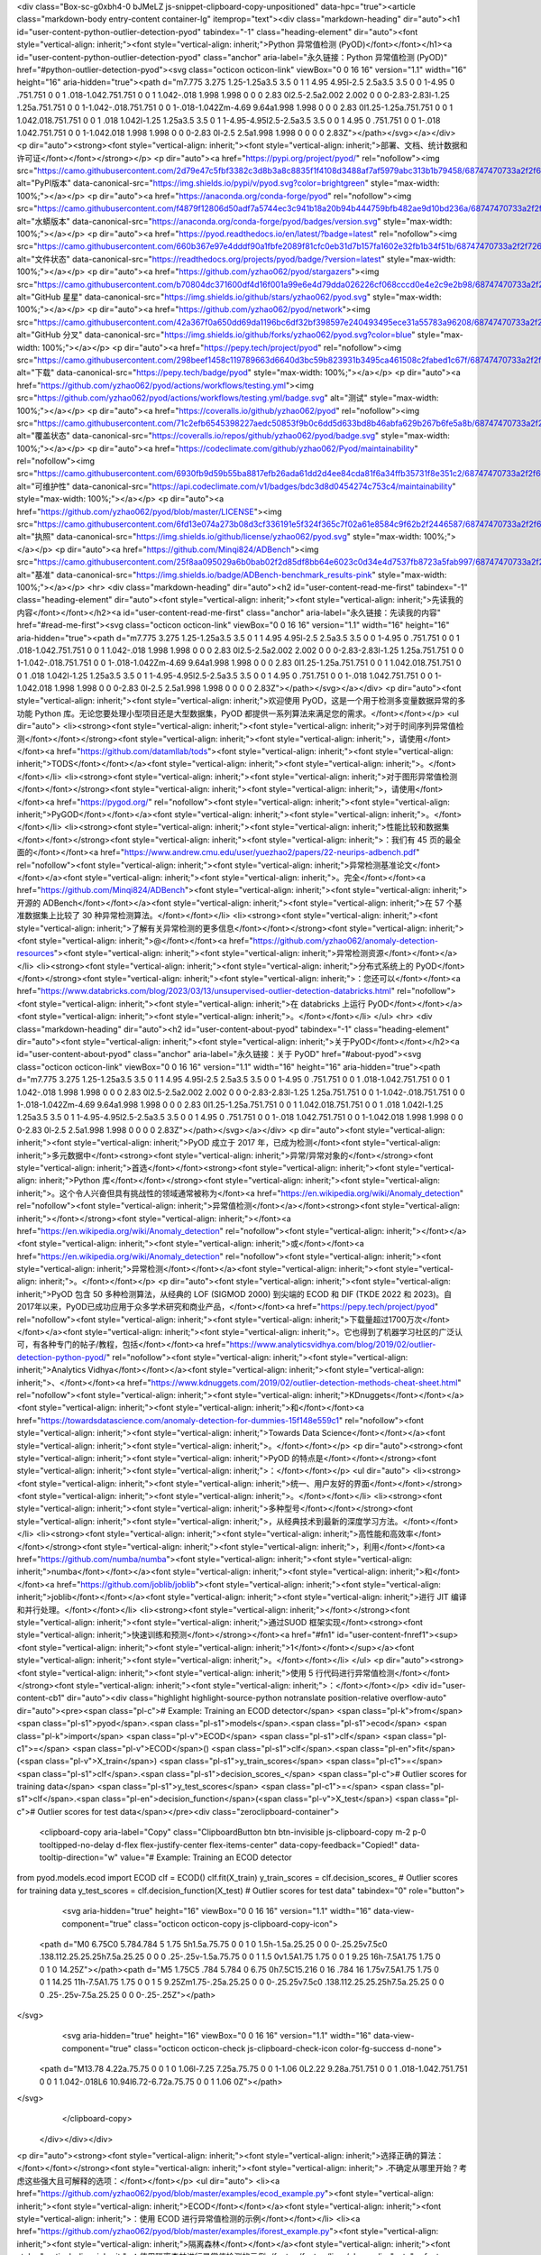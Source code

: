 <div class="Box-sc-g0xbh4-0 bJMeLZ js-snippet-clipboard-copy-unpositioned" data-hpc="true"><article class="markdown-body entry-content container-lg" itemprop="text"><div class="markdown-heading" dir="auto"><h1 id="user-content-python-outlier-detection-pyod" tabindex="-1" class="heading-element" dir="auto"><font style="vertical-align: inherit;"><font style="vertical-align: inherit;">Python 异常值检测 (PyOD)</font></font></h1><a id="user-content-python-outlier-detection-pyod" class="anchor" aria-label="永久链接：Python 异常值检测 (PyOD)" href="#python-outlier-detection-pyod"><svg class="octicon octicon-link" viewBox="0 0 16 16" version="1.1" width="16" height="16" aria-hidden="true"><path d="m7.775 3.275 1.25-1.25a3.5 3.5 0 1 1 4.95 4.95l-2.5 2.5a3.5 3.5 0 0 1-4.95 0 .751.751 0 0 1 .018-1.042.751.751 0 0 1 1.042-.018 1.998 1.998 0 0 0 2.83 0l2.5-2.5a2.002 2.002 0 0 0-2.83-2.83l-1.25 1.25a.751.751 0 0 1-1.042-.018.751.751 0 0 1-.018-1.042Zm-4.69 9.64a1.998 1.998 0 0 0 2.83 0l1.25-1.25a.751.751 0 0 1 1.042.018.751.751 0 0 1 .018 1.042l-1.25 1.25a3.5 3.5 0 1 1-4.95-4.95l2.5-2.5a3.5 3.5 0 0 1 4.95 0 .751.751 0 0 1-.018 1.042.751.751 0 0 1-1.042.018 1.998 1.998 0 0 0-2.83 0l-2.5 2.5a1.998 1.998 0 0 0 0 2.83Z"></path></svg></a></div>
<p dir="auto"><strong><font style="vertical-align: inherit;"><font style="vertical-align: inherit;">部署、文档、统计数据和许可证</font></font></strong></p>
<p dir="auto"><a href="https://pypi.org/project/pyod/" rel="nofollow"><img src="https://camo.githubusercontent.com/2d79e47c5fbf3382c3d8b3a8c8835f1f4108d3488af7af5979abc313b1b79458/68747470733a2f2f696d672e736869656c64732e696f2f707970692f762f70796f642e7376673f636f6c6f723d627269676874677265656e" alt="PyPI版本" data-canonical-src="https://img.shields.io/pypi/v/pyod.svg?color=brightgreen" style="max-width: 100%;"></a></p>
<p dir="auto"><a href="https://anaconda.org/conda-forge/pyod" rel="nofollow"><img src="https://camo.githubusercontent.com/f4879f12806d50adf7a5744ec3c941b18a20b94b444759bfb482ae9d10bd236a/68747470733a2f2f616e61636f6e64612e6f72672f636f6e64612d666f7267652f70796f642f6261646765732f76657273696f6e2e737667" alt="水蟒版本" data-canonical-src="https://anaconda.org/conda-forge/pyod/badges/version.svg" style="max-width: 100%;"></a></p>
<p dir="auto"><a href="https://pyod.readthedocs.io/en/latest/?badge=latest" rel="nofollow"><img src="https://camo.githubusercontent.com/660b367e97e4dddf90a1fbfe2089f81cfc0eb31d7b157fa1602e32fb1b34f51b/68747470733a2f2f72656164746865646f63732e6f72672f70726f6a656374732f70796f642f62616467652f3f76657273696f6e3d6c6174657374" alt="文件状态" data-canonical-src="https://readthedocs.org/projects/pyod/badge/?version=latest" style="max-width: 100%;"></a></p>
<p dir="auto"><a href="https://github.com/yzhao062/pyod/stargazers"><img src="https://camo.githubusercontent.com/b70804dc371600df4d16f001a99e6e4d79dda026226cf068cccd0e4e2c9e2b98/68747470733a2f2f696d672e736869656c64732e696f2f6769746875622f73746172732f797a68616f3036322f70796f642e737667" alt="GitHub 星星" data-canonical-src="https://img.shields.io/github/stars/yzhao062/pyod.svg" style="max-width: 100%;"></a></p>
<p dir="auto"><a href="https://github.com/yzhao062/pyod/network"><img src="https://camo.githubusercontent.com/42a367f0a650dd69da1196bc6df32bf398597e240493495ece31a55783a96208/68747470733a2f2f696d672e736869656c64732e696f2f6769746875622f666f726b732f797a68616f3036322f70796f642e7376673f636f6c6f723d626c7565" alt="GitHub 分叉" data-canonical-src="https://img.shields.io/github/forks/yzhao062/pyod.svg?color=blue" style="max-width: 100%;"></a></p>
<p dir="auto"><a href="https://pepy.tech/project/pyod" rel="nofollow"><img src="https://camo.githubusercontent.com/298beef1458c119789663d6640d3bc59b823931b3495ca461508c2fabed1c67f/68747470733a2f2f706570792e746563682f62616467652f70796f64" alt="下载" data-canonical-src="https://pepy.tech/badge/pyod" style="max-width: 100%;"></a></p>
<p dir="auto"><a href="https://github.com/yzhao062/pyod/actions/workflows/testing.yml"><img src="https://github.com/yzhao062/pyod/actions/workflows/testing.yml/badge.svg" alt="测试" style="max-width: 100%;"></a></p>
<p dir="auto"><a href="https://coveralls.io/github/yzhao062/pyod" rel="nofollow"><img src="https://camo.githubusercontent.com/71c2efb6545398227aedc50853f9b0c6dd5d633bd8b46abfa629b267b6fe5a8b/68747470733a2f2f636f766572616c6c732e696f2f7265706f732f6769746875622f797a68616f3036322f70796f642f62616467652e737667" alt="覆盖状态" data-canonical-src="https://coveralls.io/repos/github/yzhao062/pyod/badge.svg" style="max-width: 100%;"></a></p>
<p dir="auto"><a href="https://codeclimate.com/github/yzhao062/Pyod/maintainability" rel="nofollow"><img src="https://camo.githubusercontent.com/6930fb9d59b55ba8817efb26ada61dd2d4ee84cda81f6a34ffb35731f8e351c2/68747470733a2f2f6170692e636f6465636c696d6174652e636f6d2f76312f6261646765732f62646333643864303435343237346337353363342f6d61696e7461696e6162696c697479" alt="可维护性" data-canonical-src="https://api.codeclimate.com/v1/badges/bdc3d8d0454274c753c4/maintainability" style="max-width: 100%;"></a></p>
<p dir="auto"><a href="https://github.com/yzhao062/pyod/blob/master/LICENSE"><img src="https://camo.githubusercontent.com/6fd13e074a273b08d3cf336191e5f324f365c7f02a61e8584c9f62b2f2446587/68747470733a2f2f696d672e736869656c64732e696f2f6769746875622f6c6963656e73652f797a68616f3036322f70796f642e737667" alt="执照" data-canonical-src="https://img.shields.io/github/license/yzhao062/pyod.svg" style="max-width: 100%;"></a></p>
<p dir="auto"><a href="https://github.com/Minqi824/ADBench"><img src="https://camo.githubusercontent.com/25f8aa095029a6b0bab02f2d85df8bb64e6023c0d34e4d7537fb8723a5fab997/68747470733a2f2f696d672e736869656c64732e696f2f62616467652f414442656e63682d62656e63686d61726b5f726573756c74732d70696e6b" alt="基准" data-canonical-src="https://img.shields.io/badge/ADBench-benchmark_results-pink" style="max-width: 100%;"></a></p>
<hr>
<div class="markdown-heading" dir="auto"><h2 id="user-content-read-me-first" tabindex="-1" class="heading-element" dir="auto"><font style="vertical-align: inherit;"><font style="vertical-align: inherit;">先读我的内容</font></font></h2><a id="user-content-read-me-first" class="anchor" aria-label="永久链接：先读我的内容" href="#read-me-first"><svg class="octicon octicon-link" viewBox="0 0 16 16" version="1.1" width="16" height="16" aria-hidden="true"><path d="m7.775 3.275 1.25-1.25a3.5 3.5 0 1 1 4.95 4.95l-2.5 2.5a3.5 3.5 0 0 1-4.95 0 .751.751 0 0 1 .018-1.042.751.751 0 0 1 1.042-.018 1.998 1.998 0 0 0 2.83 0l2.5-2.5a2.002 2.002 0 0 0-2.83-2.83l-1.25 1.25a.751.751 0 0 1-1.042-.018.751.751 0 0 1-.018-1.042Zm-4.69 9.64a1.998 1.998 0 0 0 2.83 0l1.25-1.25a.751.751 0 0 1 1.042.018.751.751 0 0 1 .018 1.042l-1.25 1.25a3.5 3.5 0 1 1-4.95-4.95l2.5-2.5a3.5 3.5 0 0 1 4.95 0 .751.751 0 0 1-.018 1.042.751.751 0 0 1-1.042.018 1.998 1.998 0 0 0-2.83 0l-2.5 2.5a1.998 1.998 0 0 0 0 2.83Z"></path></svg></a></div>
<p dir="auto"><font style="vertical-align: inherit;"><font style="vertical-align: inherit;">欢迎使用 PyOD，这是一个用于检测多变量数据异常的多功能 Python 库。无论您要处理小型项目还是大型数据集，PyOD 都提供一系列算法来满足您的需求。</font></font></p>
<ul dir="auto">
<li><strong><font style="vertical-align: inherit;"><font style="vertical-align: inherit;">对于时间序列异常值检测</font></font></strong><font style="vertical-align: inherit;"><font style="vertical-align: inherit;">，请使用</font></font><a href="https://github.com/datamllab/tods"><font style="vertical-align: inherit;"><font style="vertical-align: inherit;">TODS</font></font></a><font style="vertical-align: inherit;"><font style="vertical-align: inherit;">。</font></font></li>
<li><strong><font style="vertical-align: inherit;"><font style="vertical-align: inherit;">对于图形异常值检测</font></font></strong><font style="vertical-align: inherit;"><font style="vertical-align: inherit;">，请使用</font></font><a href="https://pygod.org/" rel="nofollow"><font style="vertical-align: inherit;"><font style="vertical-align: inherit;">PyGOD</font></font></a><font style="vertical-align: inherit;"><font style="vertical-align: inherit;">。</font></font></li>
<li><strong><font style="vertical-align: inherit;"><font style="vertical-align: inherit;">性能比较和数据集</font></font></strong><font style="vertical-align: inherit;"><font style="vertical-align: inherit;">：我们有 45 页的最全面的</font></font><a href="https://www.andrew.cmu.edu/user/yuezhao2/papers/22-neurips-adbench.pdf" rel="nofollow"><font style="vertical-align: inherit;"><font style="vertical-align: inherit;">异常检测基准论文</font></font></a><font style="vertical-align: inherit;"><font style="vertical-align: inherit;">。完全</font></font><a href="https://github.com/Minqi824/ADBench"><font style="vertical-align: inherit;"><font style="vertical-align: inherit;">开源的 ADBench</font></font></a><font style="vertical-align: inherit;"><font style="vertical-align: inherit;">在 57 个基准数据集上比较了 30 种异常检测算法。</font></font></li>
<li><strong><font style="vertical-align: inherit;"><font style="vertical-align: inherit;">了解有关异常检测的更多信息</font></font></strong><font style="vertical-align: inherit;"><font style="vertical-align: inherit;">@</font></font><a href="https://github.com/yzhao062/anomaly-detection-resources"><font style="vertical-align: inherit;"><font style="vertical-align: inherit;">异常检测资源</font></font></a></li>
<li><strong><font style="vertical-align: inherit;"><font style="vertical-align: inherit;">分布式系统上的 PyOD</font></font></strong><font style="vertical-align: inherit;"><font style="vertical-align: inherit;">：您还可以</font></font><a href="https://www.databricks.com/blog/2023/03/13/unsupervised-outlier-detection-databricks.html" rel="nofollow"><font style="vertical-align: inherit;"><font style="vertical-align: inherit;">在 databricks 上运行 PyOD</font></font></a><font style="vertical-align: inherit;"><font style="vertical-align: inherit;">。</font></font></li>
</ul>
<hr>
<div class="markdown-heading" dir="auto"><h2 id="user-content-about-pyod" tabindex="-1" class="heading-element" dir="auto"><font style="vertical-align: inherit;"><font style="vertical-align: inherit;">关于PyOD</font></font></h2><a id="user-content-about-pyod" class="anchor" aria-label="永久链接：关于 PyOD" href="#about-pyod"><svg class="octicon octicon-link" viewBox="0 0 16 16" version="1.1" width="16" height="16" aria-hidden="true"><path d="m7.775 3.275 1.25-1.25a3.5 3.5 0 1 1 4.95 4.95l-2.5 2.5a3.5 3.5 0 0 1-4.95 0 .751.751 0 0 1 .018-1.042.751.751 0 0 1 1.042-.018 1.998 1.998 0 0 0 2.83 0l2.5-2.5a2.002 2.002 0 0 0-2.83-2.83l-1.25 1.25a.751.751 0 0 1-1.042-.018.751.751 0 0 1-.018-1.042Zm-4.69 9.64a1.998 1.998 0 0 0 2.83 0l1.25-1.25a.751.751 0 0 1 1.042.018.751.751 0 0 1 .018 1.042l-1.25 1.25a3.5 3.5 0 1 1-4.95-4.95l2.5-2.5a3.5 3.5 0 0 1 4.95 0 .751.751 0 0 1-.018 1.042.751.751 0 0 1-1.042.018 1.998 1.998 0 0 0-2.83 0l-2.5 2.5a1.998 1.998 0 0 0 0 2.83Z"></path></svg></a></div>
<p dir="auto"><font style="vertical-align: inherit;"><font style="vertical-align: inherit;">PyOD 成立于 2017 年，已成为检测</font><font style="vertical-align: inherit;">多元数据中</font><strong><font style="vertical-align: inherit;">异常/异常对象的</font></strong><font style="vertical-align: inherit;">首选</font></font><strong><font style="vertical-align: inherit;"><font style="vertical-align: inherit;">Python 库</font></font></strong><font style="vertical-align: inherit;"><font style="vertical-align: inherit;">。这个令人兴奋但具有挑战性的领域通常被称为</font><a href="https://en.wikipedia.org/wiki/Anomaly_detection" rel="nofollow"><font style="vertical-align: inherit;">异常值检测</font></a></font><strong><font style="vertical-align: inherit;"></font></strong><font style="vertical-align: inherit;"></font><a href="https://en.wikipedia.org/wiki/Anomaly_detection" rel="nofollow"><font style="vertical-align: inherit;"></font></a><font style="vertical-align: inherit;"><font style="vertical-align: inherit;">或</font></font><a href="https://en.wikipedia.org/wiki/Anomaly_detection" rel="nofollow"><font style="vertical-align: inherit;"><font style="vertical-align: inherit;">异常检测</font></font></a><font style="vertical-align: inherit;"><font style="vertical-align: inherit;">。</font></font></p>
<p dir="auto"><font style="vertical-align: inherit;"><font style="vertical-align: inherit;">PyOD 包含 50 多种检测算法，从经典的 LOF (SIGMOD 2000) 到尖端的 ECOD 和 DIF (TKDE 2022 和 2023)。自2017年以来，PyOD已成功应用于众多学术研究和商业产品，</font></font><a href="https://pepy.tech/project/pyod" rel="nofollow"><font style="vertical-align: inherit;"><font style="vertical-align: inherit;">下载量超过1700万次</font></font></a><font style="vertical-align: inherit;"><font style="vertical-align: inherit;">。它也得到了机器学习社区的广泛认可，有各种专门的帖子/教程，包括</font></font><a href="https://www.analyticsvidhya.com/blog/2019/02/outlier-detection-python-pyod/" rel="nofollow"><font style="vertical-align: inherit;"><font style="vertical-align: inherit;">Analytics Vidhya</font></font></a><font style="vertical-align: inherit;"><font style="vertical-align: inherit;">、</font></font><a href="https://www.kdnuggets.com/2019/02/outlier-detection-methods-cheat-sheet.html" rel="nofollow"><font style="vertical-align: inherit;"><font style="vertical-align: inherit;">KDnuggets</font></font></a><font style="vertical-align: inherit;"><font style="vertical-align: inherit;">和</font></font><a href="https://towardsdatascience.com/anomaly-detection-for-dummies-15f148e559c1" rel="nofollow"><font style="vertical-align: inherit;"><font style="vertical-align: inherit;">Towards Data Science</font></font></a><font style="vertical-align: inherit;"><font style="vertical-align: inherit;">。</font></font></p>
<p dir="auto"><strong><font style="vertical-align: inherit;"><font style="vertical-align: inherit;">PyOD 的特点是</font></font></strong><font style="vertical-align: inherit;"><font style="vertical-align: inherit;">：</font></font></p>
<ul dir="auto">
<li><strong><font style="vertical-align: inherit;"><font style="vertical-align: inherit;">统一、用户友好的界面</font></font></strong><font style="vertical-align: inherit;"><font style="vertical-align: inherit;">。</font></font></li>
<li><strong><font style="vertical-align: inherit;"><font style="vertical-align: inherit;">多种型号</font></font></strong><font style="vertical-align: inherit;"><font style="vertical-align: inherit;">，从经典技术到最新的深度学习方法。</font></font></li>
<li><strong><font style="vertical-align: inherit;"><font style="vertical-align: inherit;">高性能和高效率</font></font></strong><font style="vertical-align: inherit;"><font style="vertical-align: inherit;">，利用</font></font><a href="https://github.com/numba/numba"><font style="vertical-align: inherit;"><font style="vertical-align: inherit;">numba</font></font></a><font style="vertical-align: inherit;"><font style="vertical-align: inherit;">和</font></font><a href="https://github.com/joblib/joblib"><font style="vertical-align: inherit;"><font style="vertical-align: inherit;">joblib</font></font></a><font style="vertical-align: inherit;"><font style="vertical-align: inherit;">进行 JIT 编译和并行处理。</font></font></li>
<li><strong><font style="vertical-align: inherit;"></font></strong><font style="vertical-align: inherit;"><font style="vertical-align: inherit;">通过SUOD 框架实现</font><strong><font style="vertical-align: inherit;">快速训练和预测</font></strong></font><a href="#fn1" id="user-content-fnref1"><sup><font style="vertical-align: inherit;"><font style="vertical-align: inherit;">1</font></font></sup></a><font style="vertical-align: inherit;"><font style="vertical-align: inherit;">。</font></font></li>
</ul>
<p dir="auto"><strong><font style="vertical-align: inherit;"><font style="vertical-align: inherit;">使用 5 行代码进行异常值检测</font></font></strong><font style="vertical-align: inherit;"><font style="vertical-align: inherit;">：</font></font></p>
<div id="user-content-cb1" dir="auto"><div class="highlight highlight-source-python notranslate position-relative overflow-auto" dir="auto"><pre><span class="pl-c"># Example: Training an ECOD detector</span>
<span class="pl-k">from</span> <span class="pl-s1">pyod</span>.<span class="pl-s1">models</span>.<span class="pl-s1">ecod</span> <span class="pl-k">import</span> <span class="pl-v">ECOD</span>
<span class="pl-s1">clf</span> <span class="pl-c1">=</span> <span class="pl-v">ECOD</span>()
<span class="pl-s1">clf</span>.<span class="pl-en">fit</span>(<span class="pl-v">X_train</span>)
<span class="pl-s1">y_train_scores</span> <span class="pl-c1">=</span> <span class="pl-s1">clf</span>.<span class="pl-s1">decision_scores_</span>  <span class="pl-c"># Outlier scores for training data</span>
<span class="pl-s1">y_test_scores</span> <span class="pl-c1">=</span> <span class="pl-s1">clf</span>.<span class="pl-en">decision_function</span>(<span class="pl-v">X_test</span>)  <span class="pl-c"># Outlier scores for test data</span></pre><div class="zeroclipboard-container">
    <clipboard-copy aria-label="Copy" class="ClipboardButton btn btn-invisible js-clipboard-copy m-2 p-0 tooltipped-no-delay d-flex flex-justify-center flex-items-center" data-copy-feedback="Copied!" data-tooltip-direction="w" value="# Example: Training an ECOD detector
from pyod.models.ecod import ECOD
clf = ECOD()
clf.fit(X_train)
y_train_scores = clf.decision_scores_  # Outlier scores for training data
y_test_scores = clf.decision_function(X_test)  # Outlier scores for test data" tabindex="0" role="button">
      <svg aria-hidden="true" height="16" viewBox="0 0 16 16" version="1.1" width="16" data-view-component="true" class="octicon octicon-copy js-clipboard-copy-icon">
    <path d="M0 6.75C0 5.784.784 5 1.75 5h1.5a.75.75 0 0 1 0 1.5h-1.5a.25.25 0 0 0-.25.25v7.5c0 .138.112.25.25.25h7.5a.25.25 0 0 0 .25-.25v-1.5a.75.75 0 0 1 1.5 0v1.5A1.75 1.75 0 0 1 9.25 16h-7.5A1.75 1.75 0 0 1 0 14.25Z"></path><path d="M5 1.75C5 .784 5.784 0 6.75 0h7.5C15.216 0 16 .784 16 1.75v7.5A1.75 1.75 0 0 1 14.25 11h-7.5A1.75 1.75 0 0 1 5 9.25Zm1.75-.25a.25.25 0 0 0-.25.25v7.5c0 .138.112.25.25.25h7.5a.25.25 0 0 0 .25-.25v-7.5a.25.25 0 0 0-.25-.25Z"></path>
</svg>
      <svg aria-hidden="true" height="16" viewBox="0 0 16 16" version="1.1" width="16" data-view-component="true" class="octicon octicon-check js-clipboard-check-icon color-fg-success d-none">
    <path d="M13.78 4.22a.75.75 0 0 1 0 1.06l-7.25 7.25a.75.75 0 0 1-1.06 0L2.22 9.28a.751.751 0 0 1 .018-1.042.751.751 0 0 1 1.042-.018L6 10.94l6.72-6.72a.75.75 0 0 1 1.06 0Z"></path>
</svg>
    </clipboard-copy>
  </div></div></div>
<p dir="auto"><strong><font style="vertical-align: inherit;"><font style="vertical-align: inherit;">选择正确的算法：</font></font></strong><font style="vertical-align: inherit;"><font style="vertical-align: inherit;"> .不确定从哪里开始？考虑这些强大且可解释的选项：</font></font></p>
<ul dir="auto">
<li><a href="https://github.com/yzhao062/pyod/blob/master/examples/ecod_example.py"><font style="vertical-align: inherit;"><font style="vertical-align: inherit;">ECOD</font></font></a><font style="vertical-align: inherit;"><font style="vertical-align: inherit;">：使用 ECOD 进行异常值检测的示例</font></font></li>
<li><a href="https://github.com/yzhao062/pyod/blob/master/examples/iforest_example.py"><font style="vertical-align: inherit;"><font style="vertical-align: inherit;">隔离森林</font></font></a><font style="vertical-align: inherit;"><font style="vertical-align: inherit;">：使用隔离森林进行异常值检测的示例</font></font></li>
</ul>
<p dir="auto"><font style="vertical-align: inherit;"><font style="vertical-align: inherit;">或者，探索</font></font><a href="https://github.com/yzhao062/MetaOD"><font style="vertical-align: inherit;"><font style="vertical-align: inherit;">MetaOD</font></font></a><font style="vertical-align: inherit;"><font style="vertical-align: inherit;">以获取数据驱动的方法。</font></font></p>
<p dir="auto"><strong><font style="vertical-align: inherit;"><font style="vertical-align: inherit;">引用 PyOD</font></font></strong><font style="vertical-align: inherit;"><font style="vertical-align: inherit;">：</font></font></p>
<p dir="auto"><a href="http://www.jmlr.org/papers/volume20/19-011/19-011.pdf" rel="nofollow"><font style="vertical-align: inherit;"><font style="vertical-align: inherit;">PyOD 论文</font></font></a><font style="vertical-align: inherit;"><font style="vertical-align: inherit;">发表在</font></font><a href="http://www.jmlr.org/" rel="nofollow"><font style="vertical-align: inherit;"><font style="vertical-align: inherit;">Journal of Machine Learning Research (JMLR)</font></font></a><font style="vertical-align: inherit;"><font style="vertical-align: inherit;">（MLOSS track）上。如果您在科学出版物中使用 PyOD，我们希望引用以下论文：</font></font></p>
<div class="snippet-clipboard-content notranslate position-relative overflow-auto"><pre class="notranslate"><code>@article{zhao2019pyod,
    author  = {Zhao, Yue and Nasrullah, Zain and Li, Zheng},
    title   = {PyOD: A Python Toolbox for Scalable Outlier Detection},
    journal = {Journal of Machine Learning Research},
    year    = {2019},
    volume  = {20},
    number  = {96},
    pages   = {1-7},
    url     = {http://jmlr.org/papers/v20/19-011.html}
}</code></pre><div class="zeroclipboard-container">
    <clipboard-copy aria-label="Copy" class="ClipboardButton btn btn-invisible js-clipboard-copy m-2 p-0 tooltipped-no-delay d-flex flex-justify-center flex-items-center" data-copy-feedback="Copied!" data-tooltip-direction="w" value="@article{zhao2019pyod,
    author  = {Zhao, Yue and Nasrullah, Zain and Li, Zheng},
    title   = {PyOD: A Python Toolbox for Scalable Outlier Detection},
    journal = {Journal of Machine Learning Research},
    year    = {2019},
    volume  = {20},
    number  = {96},
    pages   = {1-7},
    url     = {http://jmlr.org/papers/v20/19-011.html}
}" tabindex="0" role="button">
      <svg aria-hidden="true" height="16" viewBox="0 0 16 16" version="1.1" width="16" data-view-component="true" class="octicon octicon-copy js-clipboard-copy-icon">
    <path d="M0 6.75C0 5.784.784 5 1.75 5h1.5a.75.75 0 0 1 0 1.5h-1.5a.25.25 0 0 0-.25.25v7.5c0 .138.112.25.25.25h7.5a.25.25 0 0 0 .25-.25v-1.5a.75.75 0 0 1 1.5 0v1.5A1.75 1.75 0 0 1 9.25 16h-7.5A1.75 1.75 0 0 1 0 14.25Z"></path><path d="M5 1.75C5 .784 5.784 0 6.75 0h7.5C15.216 0 16 .784 16 1.75v7.5A1.75 1.75 0 0 1 14.25 11h-7.5A1.75 1.75 0 0 1 5 9.25Zm1.75-.25a.25.25 0 0 0-.25.25v7.5c0 .138.112.25.25.25h7.5a.25.25 0 0 0 .25-.25v-7.5a.25.25 0 0 0-.25-.25Z"></path>
</svg>
      <svg aria-hidden="true" height="16" viewBox="0 0 16 16" version="1.1" width="16" data-view-component="true" class="octicon octicon-check js-clipboard-check-icon color-fg-success d-none">
    <path d="M13.78 4.22a.75.75 0 0 1 0 1.06l-7.25 7.25a.75.75 0 0 1-1.06 0L2.22 9.28a.751.751 0 0 1 .018-1.042.751.751 0 0 1 1.042-.018L6 10.94l6.72-6.72a.75.75 0 0 1 1.06 0Z"></path>
</svg>
    </clipboard-copy>
  </div></div>
<p dir="auto"><font style="vertical-align: inherit;"><font style="vertical-align: inherit;">或者：</font></font></p>
<div class="snippet-clipboard-content notranslate position-relative overflow-auto"><pre class="notranslate"><code>Zhao, Y., Nasrullah, Z. and Li, Z., 2019. PyOD: A Python Toolbox for Scalable Outlier Detection. Journal of machine learning research (JMLR), 20(96), pp.1-7.</code></pre><div class="zeroclipboard-container">
    <clipboard-copy aria-label="Copy" class="ClipboardButton btn btn-invisible js-clipboard-copy m-2 p-0 tooltipped-no-delay d-flex flex-justify-center flex-items-center" data-copy-feedback="Copied!" data-tooltip-direction="w" value="Zhao, Y., Nasrullah, Z. and Li, Z., 2019. PyOD: A Python Toolbox for Scalable Outlier Detection. Journal of machine learning research (JMLR), 20(96), pp.1-7." tabindex="0" role="button">
      <svg aria-hidden="true" height="16" viewBox="0 0 16 16" version="1.1" width="16" data-view-component="true" class="octicon octicon-copy js-clipboard-copy-icon">
    <path d="M0 6.75C0 5.784.784 5 1.75 5h1.5a.75.75 0 0 1 0 1.5h-1.5a.25.25 0 0 0-.25.25v7.5c0 .138.112.25.25.25h7.5a.25.25 0 0 0 .25-.25v-1.5a.75.75 0 0 1 1.5 0v1.5A1.75 1.75 0 0 1 9.25 16h-7.5A1.75 1.75 0 0 1 0 14.25Z"></path><path d="M5 1.75C5 .784 5.784 0 6.75 0h7.5C15.216 0 16 .784 16 1.75v7.5A1.75 1.75 0 0 1 14.25 11h-7.5A1.75 1.75 0 0 1 5 9.25Zm1.75-.25a.25.25 0 0 0-.25.25v7.5c0 .138.112.25.25.25h7.5a.25.25 0 0 0 .25-.25v-7.5a.25.25 0 0 0-.25-.25Z"></path>
</svg>
      <svg aria-hidden="true" height="16" viewBox="0 0 16 16" version="1.1" width="16" data-view-component="true" class="octicon octicon-check js-clipboard-check-icon color-fg-success d-none">
    <path d="M13.78 4.22a.75.75 0 0 1 0 1.06l-7.25 7.25a.75.75 0 0 1-1.06 0L2.22 9.28a.751.751 0 0 1 .018-1.042.751.751 0 0 1 1.042-.018L6 10.94l6.72-6.72a.75.75 0 0 1 1.06 0Z"></path>
</svg>
    </clipboard-copy>
  </div></div>
<p dir="auto"><font style="vertical-align: inherit;"><font style="vertical-align: inherit;">有关异常检测的更广泛视角，请参阅我们的 NeurIPS 论文</font></font><a href="https://viterbi-web.usc.edu/~yzhao010/papers/22-neurips-adbench.pdf" rel="nofollow"><font style="vertical-align: inherit;"><font style="vertical-align: inherit;">ADBench：异常检测基准论文</font></font></a><font style="vertical-align: inherit;"><font style="vertical-align: inherit;">和</font></font><a href="https://viterbi-web.usc.edu/~yzhao010/papers/23-neurips-adgym.pdf" rel="nofollow"><font style="vertical-align: inherit;"><font style="vertical-align: inherit;">ADGym：深度异常检测的设计选择</font></font></a><font style="vertical-align: inherit;"><font style="vertical-align: inherit;">：</font></font></p>
<div class="snippet-clipboard-content notranslate position-relative overflow-auto"><pre class="notranslate"><code>@article{han2022adbench,
    title={Adbench: Anomaly detection benchmark},
    author={Han, Songqiao and Hu, Xiyang and Huang, Hailiang and Jiang, Minqi and Zhao, Yue},
    journal={Advances in Neural Information Processing Systems},
    volume={35},
    pages={32142--32159},
    year={2022}
}

@article{jiang2023adgym,
    title={ADGym: Design Choices for Deep Anomaly Detection},
    author={Jiang, Minqi and Hou, Chaochuan and Zheng, Ao and Han, Songqiao and Huang, Hailiang and Wen, Qingsong and Hu, Xiyang and Zhao, Yue},
    journal={Advances in Neural Information Processing Systems},
    volume={36},
    year={2023}
}</code></pre><div class="zeroclipboard-container">
    <clipboard-copy aria-label="Copy" class="ClipboardButton btn btn-invisible js-clipboard-copy m-2 p-0 tooltipped-no-delay d-flex flex-justify-center flex-items-center" data-copy-feedback="Copied!" data-tooltip-direction="w" value="@article{han2022adbench,
    title={Adbench: Anomaly detection benchmark},
    author={Han, Songqiao and Hu, Xiyang and Huang, Hailiang and Jiang, Minqi and Zhao, Yue},
    journal={Advances in Neural Information Processing Systems},
    volume={35},
    pages={32142--32159},
    year={2022}
}

@article{jiang2023adgym,
    title={ADGym: Design Choices for Deep Anomaly Detection},
    author={Jiang, Minqi and Hou, Chaochuan and Zheng, Ao and Han, Songqiao and Huang, Hailiang and Wen, Qingsong and Hu, Xiyang and Zhao, Yue},
    journal={Advances in Neural Information Processing Systems},
    volume={36},
    year={2023}
}" tabindex="0" role="button">
      <svg aria-hidden="true" height="16" viewBox="0 0 16 16" version="1.1" width="16" data-view-component="true" class="octicon octicon-copy js-clipboard-copy-icon">
    <path d="M0 6.75C0 5.784.784 5 1.75 5h1.5a.75.75 0 0 1 0 1.5h-1.5a.25.25 0 0 0-.25.25v7.5c0 .138.112.25.25.25h7.5a.25.25 0 0 0 .25-.25v-1.5a.75.75 0 0 1 1.5 0v1.5A1.75 1.75 0 0 1 9.25 16h-7.5A1.75 1.75 0 0 1 0 14.25Z"></path><path d="M5 1.75C5 .784 5.784 0 6.75 0h7.5C15.216 0 16 .784 16 1.75v7.5A1.75 1.75 0 0 1 14.25 11h-7.5A1.75 1.75 0 0 1 5 9.25Zm1.75-.25a.25.25 0 0 0-.25.25v7.5c0 .138.112.25.25.25h7.5a.25.25 0 0 0 .25-.25v-7.5a.25.25 0 0 0-.25-.25Z"></path>
</svg>
      <svg aria-hidden="true" height="16" viewBox="0 0 16 16" version="1.1" width="16" data-view-component="true" class="octicon octicon-check js-clipboard-check-icon color-fg-success d-none">
    <path d="M13.78 4.22a.75.75 0 0 1 0 1.06l-7.25 7.25a.75.75 0 0 1-1.06 0L2.22 9.28a.751.751 0 0 1 .018-1.042.751.751 0 0 1 1.042-.018L6 10.94l6.72-6.72a.75.75 0 0 1 1.06 0Z"></path>
</svg>
    </clipboard-copy>
  </div></div>
<p dir="auto"><strong><font style="vertical-align: inherit;"><font style="vertical-align: inherit;">目录</font></font></strong><font style="vertical-align: inherit;"><font style="vertical-align: inherit;">：</font></font></p>
<ul dir="auto">
<li><a href="#installation"><font style="vertical-align: inherit;"><font style="vertical-align: inherit;">安装</font></font></a></li>
<li><a href="#api-cheatsheet--reference"><font style="vertical-align: inherit;"><font style="vertical-align: inherit;">API 备忘单和参考</font></font></a></li>
<li><a href="#adbench-benchmark-and-datasets"><font style="vertical-align: inherit;"><font style="vertical-align: inherit;">ADBench 基准测试和数据集</font></font></a></li>
<li><a href="#model-save--load"><font style="vertical-align: inherit;"><font style="vertical-align: inherit;">模型保存和加载</font></font></a></li>
<li><a href="#fast-train-with-suod"><font style="vertical-align: inherit;"><font style="vertical-align: inherit;">SUOD 快速列车</font></font></a></li>
<li><a href="#thresholding-outlier-scores"><font style="vertical-align: inherit;"><font style="vertical-align: inherit;">异常值阈值</font></font></a></li>
<li><a href="#implemented-algorithms"><font style="vertical-align: inherit;"><font style="vertical-align: inherit;">实现的算法</font></font></a></li>
<li><a href="#quick-start-for-outlier-detection"><font style="vertical-align: inherit;"><font style="vertical-align: inherit;">异常值检测快速入门</font></font></a></li>
<li><a href="#how-to-contribute"><font style="vertical-align: inherit;"><font style="vertical-align: inherit;">如何贡献</font></font></a></li>
<li><a href="#inclusion-criteria"><font style="vertical-align: inherit;"><font style="vertical-align: inherit;">纳入标准</font></font></a></li>
</ul>
<hr>
<div class="markdown-heading" dir="auto"><h2 id="user-content-installation" tabindex="-1" class="heading-element" dir="auto"><font style="vertical-align: inherit;"><font style="vertical-align: inherit;">安装</font></font></h2><a id="user-content-installation" class="anchor" aria-label="永久链接：安装" href="#installation"><svg class="octicon octicon-link" viewBox="0 0 16 16" version="1.1" width="16" height="16" aria-hidden="true"><path d="m7.775 3.275 1.25-1.25a3.5 3.5 0 1 1 4.95 4.95l-2.5 2.5a3.5 3.5 0 0 1-4.95 0 .751.751 0 0 1 .018-1.042.751.751 0 0 1 1.042-.018 1.998 1.998 0 0 0 2.83 0l2.5-2.5a2.002 2.002 0 0 0-2.83-2.83l-1.25 1.25a.751.751 0 0 1-1.042-.018.751.751 0 0 1-.018-1.042Zm-4.69 9.64a1.998 1.998 0 0 0 2.83 0l1.25-1.25a.751.751 0 0 1 1.042.018.751.751 0 0 1 .018 1.042l-1.25 1.25a3.5 3.5 0 1 1-4.95-4.95l2.5-2.5a3.5 3.5 0 0 1 4.95 0 .751.751 0 0 1-.018 1.042.751.751 0 0 1-1.042.018 1.998 1.998 0 0 0-2.83 0l-2.5 2.5a1.998 1.998 0 0 0 0 2.83Z"></path></svg></a></div>
<p dir="auto"><font style="vertical-align: inherit;"><font style="vertical-align: inherit;">PyOD 旨在使用</font></font><strong><font style="vertical-align: inherit;"><font style="vertical-align: inherit;">pip</font></font></strong><font style="vertical-align: inherit;"><font style="vertical-align: inherit;">或</font></font><strong><font style="vertical-align: inherit;"><font style="vertical-align: inherit;">conda</font></font></strong><font style="vertical-align: inherit;"><font style="vertical-align: inherit;">轻松安装。由于更新和增强频繁，我们建议使用最新版本的 PyOD：</font></font></p>
<div id="user-content-cb5" dir="auto"><div class="highlight highlight-source-shell notranslate position-relative overflow-auto" dir="auto"><pre>pip install pyod            <span class="pl-c"><span class="pl-c">#</span> normal install</span>
pip install --upgrade pyod  <span class="pl-c"><span class="pl-c">#</span> or update if needed</span></pre><div class="zeroclipboard-container">
    <clipboard-copy aria-label="Copy" class="ClipboardButton btn btn-invisible js-clipboard-copy m-2 p-0 tooltipped-no-delay d-flex flex-justify-center flex-items-center" data-copy-feedback="Copied!" data-tooltip-direction="w" value="pip install pyod            # normal install
pip install --upgrade pyod  # or update if needed" tabindex="0" role="button">
      <svg aria-hidden="true" height="16" viewBox="0 0 16 16" version="1.1" width="16" data-view-component="true" class="octicon octicon-copy js-clipboard-copy-icon">
    <path d="M0 6.75C0 5.784.784 5 1.75 5h1.5a.75.75 0 0 1 0 1.5h-1.5a.25.25 0 0 0-.25.25v7.5c0 .138.112.25.25.25h7.5a.25.25 0 0 0 .25-.25v-1.5a.75.75 0 0 1 1.5 0v1.5A1.75 1.75 0 0 1 9.25 16h-7.5A1.75 1.75 0 0 1 0 14.25Z"></path><path d="M5 1.75C5 .784 5.784 0 6.75 0h7.5C15.216 0 16 .784 16 1.75v7.5A1.75 1.75 0 0 1 14.25 11h-7.5A1.75 1.75 0 0 1 5 9.25Zm1.75-.25a.25.25 0 0 0-.25.25v7.5c0 .138.112.25.25.25h7.5a.25.25 0 0 0 .25-.25v-7.5a.25.25 0 0 0-.25-.25Z"></path>
</svg>
      <svg aria-hidden="true" height="16" viewBox="0 0 16 16" version="1.1" width="16" data-view-component="true" class="octicon octicon-check js-clipboard-check-icon color-fg-success d-none">
    <path d="M13.78 4.22a.75.75 0 0 1 0 1.06l-7.25 7.25a.75.75 0 0 1-1.06 0L2.22 9.28a.751.751 0 0 1 .018-1.042.751.751 0 0 1 1.042-.018L6 10.94l6.72-6.72a.75.75 0 0 1 1.06 0Z"></path>
</svg>
    </clipboard-copy>
  </div></div></div>
<div id="user-content-cb6" dir="auto"><div class="highlight highlight-source-shell notranslate position-relative overflow-auto" dir="auto"><pre>conda install -c conda-forge pyod</pre><div class="zeroclipboard-container">
    <clipboard-copy aria-label="Copy" class="ClipboardButton btn btn-invisible js-clipboard-copy m-2 p-0 tooltipped-no-delay d-flex flex-justify-center flex-items-center" data-copy-feedback="Copied!" data-tooltip-direction="w" value="conda install -c conda-forge pyod" tabindex="0" role="button">
      <svg aria-hidden="true" height="16" viewBox="0 0 16 16" version="1.1" width="16" data-view-component="true" class="octicon octicon-copy js-clipboard-copy-icon">
    <path d="M0 6.75C0 5.784.784 5 1.75 5h1.5a.75.75 0 0 1 0 1.5h-1.5a.25.25 0 0 0-.25.25v7.5c0 .138.112.25.25.25h7.5a.25.25 0 0 0 .25-.25v-1.5a.75.75 0 0 1 1.5 0v1.5A1.75 1.75 0 0 1 9.25 16h-7.5A1.75 1.75 0 0 1 0 14.25Z"></path><path d="M5 1.75C5 .784 5.784 0 6.75 0h7.5C15.216 0 16 .784 16 1.75v7.5A1.75 1.75 0 0 1 14.25 11h-7.5A1.75 1.75 0 0 1 5 9.25Zm1.75-.25a.25.25 0 0 0-.25.25v7.5c0 .138.112.25.25.25h7.5a.25.25 0 0 0 .25-.25v-7.5a.25.25 0 0 0-.25-.25Z"></path>
</svg>
      <svg aria-hidden="true" height="16" viewBox="0 0 16 16" version="1.1" width="16" data-view-component="true" class="octicon octicon-check js-clipboard-check-icon color-fg-success d-none">
    <path d="M13.78 4.22a.75.75 0 0 1 0 1.06l-7.25 7.25a.75.75 0 0 1-1.06 0L2.22 9.28a.751.751 0 0 1 .018-1.042.751.751 0 0 1 1.042-.018L6 10.94l6.72-6.72a.75.75 0 0 1 1.06 0Z"></path>
</svg>
    </clipboard-copy>
  </div></div></div>
<p dir="auto"><font style="vertical-align: inherit;"><font style="vertical-align: inherit;">或者，您可以克隆并运行 setup.py 文件：</font></font></p>
<div id="user-content-cb7" dir="auto"><div class="highlight highlight-source-shell notranslate position-relative overflow-auto" dir="auto"><pre>git clone https://github.com/yzhao062/pyod.git
<span class="pl-c1">cd</span> pyod
pip install <span class="pl-c1">.</span></pre><div class="zeroclipboard-container">
    <clipboard-copy aria-label="Copy" class="ClipboardButton btn btn-invisible js-clipboard-copy m-2 p-0 tooltipped-no-delay d-flex flex-justify-center flex-items-center" data-copy-feedback="Copied!" data-tooltip-direction="w" value="git clone https://github.com/yzhao062/pyod.git
cd pyod
pip install ." tabindex="0" role="button">
      <svg aria-hidden="true" height="16" viewBox="0 0 16 16" version="1.1" width="16" data-view-component="true" class="octicon octicon-copy js-clipboard-copy-icon">
    <path d="M0 6.75C0 5.784.784 5 1.75 5h1.5a.75.75 0 0 1 0 1.5h-1.5a.25.25 0 0 0-.25.25v7.5c0 .138.112.25.25.25h7.5a.25.25 0 0 0 .25-.25v-1.5a.75.75 0 0 1 1.5 0v1.5A1.75 1.75 0 0 1 9.25 16h-7.5A1.75 1.75 0 0 1 0 14.25Z"></path><path d="M5 1.75C5 .784 5.784 0 6.75 0h7.5C15.216 0 16 .784 16 1.75v7.5A1.75 1.75 0 0 1 14.25 11h-7.5A1.75 1.75 0 0 1 5 9.25Zm1.75-.25a.25.25 0 0 0-.25.25v7.5c0 .138.112.25.25.25h7.5a.25.25 0 0 0 .25-.25v-7.5a.25.25 0 0 0-.25-.25Z"></path>
</svg>
      <svg aria-hidden="true" height="16" viewBox="0 0 16 16" version="1.1" width="16" data-view-component="true" class="octicon octicon-check js-clipboard-check-icon color-fg-success d-none">
    <path d="M13.78 4.22a.75.75 0 0 1 0 1.06l-7.25 7.25a.75.75 0 0 1-1.06 0L2.22 9.28a.751.751 0 0 1 .018-1.042.751.751 0 0 1 1.042-.018L6 10.94l6.72-6.72a.75.75 0 0 1 1.06 0Z"></path>
</svg>
    </clipboard-copy>
  </div></div></div>
<p dir="auto"><strong><font style="vertical-align: inherit;"><font style="vertical-align: inherit;">所需的依赖项</font></font></strong><font style="vertical-align: inherit;"><font style="vertical-align: inherit;">：</font></font></p>
<ul dir="auto">
<li><font style="vertical-align: inherit;"><font style="vertical-align: inherit;">Python 3.8 或更高版本</font></font></li>
<li><font style="vertical-align: inherit;"><font style="vertical-align: inherit;">作业库</font></font></li>
<li><font style="vertical-align: inherit;"><font style="vertical-align: inherit;">绘图库</font></font></li>
<li><font style="vertical-align: inherit;"><font style="vertical-align: inherit;">numpy&gt;=1.19</font></font></li>
<li><font style="vertical-align: inherit;"><font style="vertical-align: inherit;">数字&gt;=0.51</font></font></li>
<li><font style="vertical-align: inherit;"><font style="vertical-align: inherit;">scipy&gt;=1.5.1</font></font></li>
<li><font style="vertical-align: inherit;"><font style="vertical-align: inherit;">scikit_learn&gt;=0.22.0</font></font></li>
</ul>
<p dir="auto"><strong><font style="vertical-align: inherit;"><font style="vertical-align: inherit;">可选依赖项（请参阅下面的详细信息）</font></font></strong><font style="vertical-align: inherit;"><font style="vertical-align: inherit;">：</font></font></p>
<ul dir="auto">
<li><font style="vertical-align: inherit;"><font style="vertical-align: inherit;">组合（可选，models/combination.py和FeatureBagging所需）</font></font></li>
<li><font style="vertical-align: inherit;"><font style="vertical-align: inherit;">keras/tensorflow（可选，AutoEncoder 和其他深度学习模型所需）</font></font></li>
<li><font style="vertical-align: inherit;"><font style="vertical-align: inherit;">suod（可选，运行 SUOD 模型所需）</font></font></li>
<li><font style="vertical-align: inherit;"><font style="vertical-align: inherit;">xgboost（可选，XGBOD 必需）</font></font></li>
<li><font style="vertical-align: inherit;"><font style="vertical-align: inherit;">pythresh（可选，阈值处理所需）可选</font></font></li>
</ul>
<hr>
<div class="markdown-heading" dir="auto"><h2 id="user-content-api-cheatsheet-reference" tabindex="-1" class="heading-element" dir="auto"><font style="vertical-align: inherit;"><font style="vertical-align: inherit;">API 备忘单和参考</font></font></h2><a id="user-content-api-cheatsheet--reference" class="anchor" aria-label="永久链接：API 备忘单和参考" href="#api-cheatsheet--reference"><svg class="octicon octicon-link" viewBox="0 0 16 16" version="1.1" width="16" height="16" aria-hidden="true"><path d="m7.775 3.275 1.25-1.25a3.5 3.5 0 1 1 4.95 4.95l-2.5 2.5a3.5 3.5 0 0 1-4.95 0 .751.751 0 0 1 .018-1.042.751.751 0 0 1 1.042-.018 1.998 1.998 0 0 0 2.83 0l2.5-2.5a2.002 2.002 0 0 0-2.83-2.83l-1.25 1.25a.751.751 0 0 1-1.042-.018.751.751 0 0 1-.018-1.042Zm-4.69 9.64a1.998 1.998 0 0 0 2.83 0l1.25-1.25a.751.751 0 0 1 1.042.018.751.751 0 0 1 .018 1.042l-1.25 1.25a3.5 3.5 0 1 1-4.95-4.95l2.5-2.5a3.5 3.5 0 0 1 4.95 0 .751.751 0 0 1-.018 1.042.751.751 0 0 1-1.042.018 1.998 1.998 0 0 0-2.83 0l-2.5 2.5a1.998 1.998 0 0 0 0 2.83Z"></path></svg></a></div>
<p dir="auto"><font style="vertical-align: inherit;"><font style="vertical-align: inherit;">完整的 API 参考可在</font></font><a href="https://pyod.readthedocs.io/en/latest/pyod.html" rel="nofollow"><font style="vertical-align: inherit;"><font style="vertical-align: inherit;">PyOD 文档</font></font></a><font style="vertical-align: inherit;"><font style="vertical-align: inherit;">中找到。以下是所有探测器的快速备忘单：</font></font></p>
<ul dir="auto">
<li><strong><font style="vertical-align: inherit;"><font style="vertical-align: inherit;">fit(X)</font></font></strong><font style="vertical-align: inherit;"><font style="vertical-align: inherit;">：安装探测器。在无监督方法中参数 y 被忽略。</font></font></li>
<li><strong><font style="vertical-align: inherit;"><font style="vertical-align: inherit;">Decision_function(X)</font></font></strong><font style="vertical-align: inherit;"><font style="vertical-align: inherit;">：使用拟合检测器预测 X 的原始异常分数。</font></font></li>
<li><strong><font style="vertical-align: inherit;"><font style="vertical-align: inherit;">预测（X）</font></font></strong><font style="vertical-align: inherit;"><font style="vertical-align: inherit;">：使用拟合的检测器确定样本是否为异常值作为二进制标签。</font></font></li>
<li><strong><font style="vertical-align: inherit;"><font style="vertical-align: inherit;">Predict_proba(X)</font></font></strong><font style="vertical-align: inherit;"><font style="vertical-align: inherit;">：使用拟合检测器估计样本为异常值的概率。</font></font></li>
<li><strong><font style="vertical-align: inherit;"><font style="vertical-align: inherit;">Predict_confidence(X)</font></font></strong><font style="vertical-align: inherit;"><font style="vertical-align: inherit;">：基于每个样本评估模型的置信度（适用于predict和predict_proba）</font></font><a href="#fn2" id="user-content-fnref2"><sup><font style="vertical-align: inherit;"><font style="vertical-align: inherit;">2</font></font></sup></a><font style="vertical-align: inherit;"><font style="vertical-align: inherit;">。</font></font></li>
</ul>
<p dir="auto"><strong><font style="vertical-align: inherit;"><font style="vertical-align: inherit;">拟合模型的关键属性</font></font></strong><font style="vertical-align: inherit;"><font style="vertical-align: inherit;">：</font></font></p>
<ul dir="auto">
<li><strong><font style="vertical-align: inherit;"><font style="vertical-align: inherit;">Decision_scores_</font></font></strong><font style="vertical-align: inherit;"><font style="vertical-align: inherit;">：训练数据的离群值。分数越高通常表明行为越异常。异常值通常具有较高的分数。</font></font></li>
<li><strong><font style="vertical-align: inherit;"><font style="vertical-align: inherit;">labels_</font></font></strong><font style="vertical-align: inherit;"><font style="vertical-align: inherit;">：训练数据的二进制标签，其中 0 表示正常值，1 表示异常值/异常。</font></font></li>
</ul>
<hr>
<div class="markdown-heading" dir="auto"><h2 id="user-content-adbench-benchmark-and-datasets" tabindex="-1" class="heading-element" dir="auto"><font style="vertical-align: inherit;"><font style="vertical-align: inherit;">ADBench 基准测试和数据集</font></font></h2><a id="user-content-adbench-benchmark-and-datasets" class="anchor" aria-label="永久链接：ADBench 基准测试和数据集" href="#adbench-benchmark-and-datasets"><svg class="octicon octicon-link" viewBox="0 0 16 16" version="1.1" width="16" height="16" aria-hidden="true"><path d="m7.775 3.275 1.25-1.25a3.5 3.5 0 1 1 4.95 4.95l-2.5 2.5a3.5 3.5 0 0 1-4.95 0 .751.751 0 0 1 .018-1.042.751.751 0 0 1 1.042-.018 1.998 1.998 0 0 0 2.83 0l2.5-2.5a2.002 2.002 0 0 0-2.83-2.83l-1.25 1.25a.751.751 0 0 1-1.042-.018.751.751 0 0 1-.018-1.042Zm-4.69 9.64a1.998 1.998 0 0 0 2.83 0l1.25-1.25a.751.751 0 0 1 1.042.018.751.751 0 0 1 .018 1.042l-1.25 1.25a3.5 3.5 0 1 1-4.95-4.95l2.5-2.5a3.5 3.5 0 0 1 4.95 0 .751.751 0 0 1-.018 1.042.751.751 0 0 1-1.042.018 1.998 1.998 0 0 0-2.83 0l-2.5 2.5a1.998 1.998 0 0 0 0 2.83Z"></path></svg></a></div>
<p dir="auto"><font style="vertical-align: inherit;"><font style="vertical-align: inherit;">我们刚刚发布了 45 页、最全面的</font></font><a href="https://arxiv.org/abs/2206.09426" rel="nofollow"><font style="vertical-align: inherit;"><font style="vertical-align: inherit;">ADBench：异常检测基准</font></font></a><a href="#fn3" id="user-content-fnref3"><sup><font style="vertical-align: inherit;"><font style="vertical-align: inherit;">3</font></font></sup></a><font style="vertical-align: inherit;"><font style="vertical-align: inherit;">。完全</font></font><a href="https://github.com/Minqi824/ADBench"><font style="vertical-align: inherit;"><font style="vertical-align: inherit;">开源的 ADBench</font></font></a><font style="vertical-align: inherit;"><font style="vertical-align: inherit;">在 57 个基准数据集上比较了 30 种异常检测算法。</font></font></p>
<p dir="auto"><font style="vertical-align: inherit;"></font><strong><font style="vertical-align: inherit;"><font style="vertical-align: inherit;">ADBench</font></font></strong><font style="vertical-align: inherit;"><font style="vertical-align: inherit;">的组织结构</font><font style="vertical-align: inherit;">如下：</font></font></p>
<p dir="auto"><a href="https://github.com/Minqi824/ADBench/blob/main/figs/ADBench.png?raw=true"><img src="https://github.com/Minqi824/ADBench/raw/main/figs/ADBench.png?raw=true" alt="基准图" style="max-width: 100%;"></a></p>
<p dir="auto"><font style="vertical-align: inherit;"><font style="vertical-align: inherit;">为了更简单的可视化，我们</font><font style="vertical-align: inherit;">通过</font><a href="https://github.com/yzhao062/pyod/blob/master/examples/compare_all_models.py"><font style="vertical-align: inherit;">compare_all_models.py</font></a></font><strong><font style="vertical-align: inherit;"><font style="vertical-align: inherit;">对选定的模型进行比较</font></font></strong><font style="vertical-align: inherit;"><font style="vertical-align: inherit;">。</font></font><a href="https://github.com/yzhao062/pyod/blob/master/examples/compare_all_models.py"><font style="vertical-align: inherit;"></font></a><font style="vertical-align: inherit;"></font></p>
<p dir="auto"><a href="https://github.com/yzhao062/pyod/blob/development/examples/ALL.png?raw=true"><img src="https://github.com/yzhao062/pyod/raw/development/examples/ALL.png?raw=true" alt="全部比较" style="max-width: 100%;"></a></p>
<hr>
<div class="markdown-heading" dir="auto"><h2 id="user-content-model-save-load" tabindex="-1" class="heading-element" dir="auto"><font style="vertical-align: inherit;"><font style="vertical-align: inherit;">模型保存和加载</font></font></h2><a id="user-content-model-save--load" class="anchor" aria-label="永久链接：模型保存和加载" href="#model-save--load"><svg class="octicon octicon-link" viewBox="0 0 16 16" version="1.1" width="16" height="16" aria-hidden="true"><path d="m7.775 3.275 1.25-1.25a3.5 3.5 0 1 1 4.95 4.95l-2.5 2.5a3.5 3.5 0 0 1-4.95 0 .751.751 0 0 1 .018-1.042.751.751 0 0 1 1.042-.018 1.998 1.998 0 0 0 2.83 0l2.5-2.5a2.002 2.002 0 0 0-2.83-2.83l-1.25 1.25a.751.751 0 0 1-1.042-.018.751.751 0 0 1-.018-1.042Zm-4.69 9.64a1.998 1.998 0 0 0 2.83 0l1.25-1.25a.751.751 0 0 1 1.042.018.751.751 0 0 1 .018 1.042l-1.25 1.25a3.5 3.5 0 1 1-4.95-4.95l2.5-2.5a3.5 3.5 0 0 1 4.95 0 .751.751 0 0 1-.018 1.042.751.751 0 0 1-1.042.018 1.998 1.998 0 0 0-2.83 0l-2.5 2.5a1.998 1.998 0 0 0 0 2.83Z"></path></svg></a></div>
<p dir="auto"><font style="vertical-align: inherit;"><font style="vertical-align: inherit;">PyOD 在模型持久性方面采用了与 sklearn 类似的方法。</font><font style="vertical-align: inherit;">有关说明，</font><font style="vertical-align: inherit;">请参阅</font></font><a href="https://scikit-learn.org/stable/modules/model_persistence.html" rel="nofollow"><font style="vertical-align: inherit;"><font style="vertical-align: inherit;">模型持久性。</font></font></a><font style="vertical-align: inherit;"></font></p>
<p dir="auto"><font style="vertical-align: inherit;"><font style="vertical-align: inherit;">简而言之，我们建议使用 joblib 或 pickle 来保存和加载 PyOD 模型。</font><font style="vertical-align: inherit;">有关示例，</font><font style="vertical-align: inherit;">请参阅</font></font><a href="https://github.com/yzhao062/pyod/blob/master/examples/save_load_model_example.py"><font style="vertical-align: inherit;"><font style="vertical-align: inherit;">“examples/save_load_model_example.py”</font></font></a><font style="vertical-align: inherit;"><font style="vertical-align: inherit;"> 。简而言之，简单如下：</font></font></p>
<div id="user-content-cb8" dir="auto"><div class="highlight highlight-source-python notranslate position-relative overflow-auto" dir="auto"><pre><span class="pl-k">from</span> <span class="pl-s1">joblib</span> <span class="pl-k">import</span> <span class="pl-s1">dump</span>, <span class="pl-s1">load</span>

<span class="pl-c"># save the model</span>
<span class="pl-en">dump</span>(<span class="pl-s1">clf</span>, <span class="pl-s">'clf.joblib'</span>)
<span class="pl-c"># load the model</span>
<span class="pl-s1">clf</span> <span class="pl-c1">=</span> <span class="pl-en">load</span>(<span class="pl-s">'clf.joblib'</span>)</pre><div class="zeroclipboard-container">
    <clipboard-copy aria-label="Copy" class="ClipboardButton btn btn-invisible js-clipboard-copy m-2 p-0 tooltipped-no-delay d-flex flex-justify-center flex-items-center" data-copy-feedback="Copied!" data-tooltip-direction="w" value="from joblib import dump, load

# save the model
dump(clf, 'clf.joblib')
# load the model
clf = load('clf.joblib')" tabindex="0" role="button">
      <svg aria-hidden="true" height="16" viewBox="0 0 16 16" version="1.1" width="16" data-view-component="true" class="octicon octicon-copy js-clipboard-copy-icon">
    <path d="M0 6.75C0 5.784.784 5 1.75 5h1.5a.75.75 0 0 1 0 1.5h-1.5a.25.25 0 0 0-.25.25v7.5c0 .138.112.25.25.25h7.5a.25.25 0 0 0 .25-.25v-1.5a.75.75 0 0 1 1.5 0v1.5A1.75 1.75 0 0 1 9.25 16h-7.5A1.75 1.75 0 0 1 0 14.25Z"></path><path d="M5 1.75C5 .784 5.784 0 6.75 0h7.5C15.216 0 16 .784 16 1.75v7.5A1.75 1.75 0 0 1 14.25 11h-7.5A1.75 1.75 0 0 1 5 9.25Zm1.75-.25a.25.25 0 0 0-.25.25v7.5c0 .138.112.25.25.25h7.5a.25.25 0 0 0 .25-.25v-7.5a.25.25 0 0 0-.25-.25Z"></path>
</svg>
      <svg aria-hidden="true" height="16" viewBox="0 0 16 16" version="1.1" width="16" data-view-component="true" class="octicon octicon-check js-clipboard-check-icon color-fg-success d-none">
    <path d="M13.78 4.22a.75.75 0 0 1 0 1.06l-7.25 7.25a.75.75 0 0 1-1.06 0L2.22 9.28a.751.751 0 0 1 .018-1.042.751.751 0 0 1 1.042-.018L6 10.94l6.72-6.72a.75.75 0 0 1 1.06 0Z"></path>
</svg>
    </clipboard-copy>
  </div></div></div>
<p dir="auto"><font style="vertical-align: inherit;"><font style="vertical-align: inherit;">众所周知，保存神经网络模型存在挑战。检查</font></font><a href="https://github.com/yzhao062/pyod/issues/328#issuecomment-917192704" data-hovercard-type="issue" data-hovercard-url="/yzhao062/pyod/issues/328/hovercard"><font style="vertical-align: inherit;"><font style="vertical-align: inherit;">#328</font></font></a><font style="vertical-align: inherit;"><font style="vertical-align: inherit;">和</font></font><a href="https://github.com/yzhao062/pyod/issues/88#issuecomment-615343139" data-hovercard-type="issue" data-hovercard-url="/yzhao062/pyod/issues/88/hovercard"><font style="vertical-align: inherit;"><font style="vertical-align: inherit;">#88</font></font></a><font style="vertical-align: inherit;"><font style="vertical-align: inherit;">以获取临时解决方法。</font></font></p>
<hr>
<div class="markdown-heading" dir="auto"><h2 id="user-content-fast-train-with-suod" tabindex="-1" class="heading-element" dir="auto"><font style="vertical-align: inherit;"><font style="vertical-align: inherit;">SUOD 快速列车</font></font></h2><a id="user-content-fast-train-with-suod" class="anchor" aria-label="永久链接：SUOD 快速列车" href="#fast-train-with-suod"><svg class="octicon octicon-link" viewBox="0 0 16 16" version="1.1" width="16" height="16" aria-hidden="true"><path d="m7.775 3.275 1.25-1.25a3.5 3.5 0 1 1 4.95 4.95l-2.5 2.5a3.5 3.5 0 0 1-4.95 0 .751.751 0 0 1 .018-1.042.751.751 0 0 1 1.042-.018 1.998 1.998 0 0 0 2.83 0l2.5-2.5a2.002 2.002 0 0 0-2.83-2.83l-1.25 1.25a.751.751 0 0 1-1.042-.018.751.751 0 0 1-.018-1.042Zm-4.69 9.64a1.998 1.998 0 0 0 2.83 0l1.25-1.25a.751.751 0 0 1 1.042.018.751.751 0 0 1 .018 1.042l-1.25 1.25a3.5 3.5 0 1 1-4.95-4.95l2.5-2.5a3.5 3.5 0 0 1 4.95 0 .751.751 0 0 1-.018 1.042.751.751 0 0 1-1.042.018 1.998 1.998 0 0 0-2.83 0l-2.5 2.5a1.998 1.998 0 0 0 0 2.83Z"></path></svg></a></div>
<p dir="auto"><strong><font style="vertical-align: inherit;"><font style="vertical-align: inherit;">快速训练和预测：利用SUOD框架</font></font></strong><font style="vertical-align: inherit;"></font><a href="#fn4" id="user-content-fnref4"><sup><font style="vertical-align: inherit;"><font style="vertical-align: inherit;">4，</font></font></sup></a><font style="vertical-align: inherit;"><font style="vertical-align: inherit;">可以在PyOD中使用大量检测模型进行训练和预测</font><font style="vertical-align: inherit;">。请参阅</font></font><a href="https://www.andrew.cmu.edu/user/yuezhao2/papers/21-mlsys-suod.pdf" rel="nofollow"><font style="vertical-align: inherit;"><font style="vertical-align: inherit;">SUOD 论文</font></font></a><font style="vertical-align: inherit;"><font style="vertical-align: inherit;">和</font></font><a href="https://github.com/yzhao062/pyod/blob/master/examples/suod_example.py"><font style="vertical-align: inherit;"><font style="vertical-align: inherit;">SUOD 示例</font></font></a><font style="vertical-align: inherit;"><font style="vertical-align: inherit;">。</font></font></p>
<div id="user-content-cb9" dir="auto"><div class="highlight highlight-source-python notranslate position-relative overflow-auto" dir="auto"><pre><span class="pl-k">from</span> <span class="pl-s1">pyod</span>.<span class="pl-s1">models</span>.<span class="pl-s1">suod</span> <span class="pl-k">import</span> <span class="pl-v">SUOD</span>

<span class="pl-c"># initialized a group of outlier detectors for acceleration</span>
<span class="pl-s1">detector_list</span> <span class="pl-c1">=</span> [<span class="pl-v">LOF</span>(<span class="pl-s1">n_neighbors</span><span class="pl-c1">=</span><span class="pl-c1">15</span>), <span class="pl-v">LOF</span>(<span class="pl-s1">n_neighbors</span><span class="pl-c1">=</span><span class="pl-c1">20</span>),
                 <span class="pl-v">LOF</span>(<span class="pl-s1">n_neighbors</span><span class="pl-c1">=</span><span class="pl-c1">25</span>), <span class="pl-v">LOF</span>(<span class="pl-s1">n_neighbors</span><span class="pl-c1">=</span><span class="pl-c1">35</span>),
                 <span class="pl-v">COPOD</span>(), <span class="pl-v">IForest</span>(<span class="pl-s1">n_estimators</span><span class="pl-c1">=</span><span class="pl-c1">100</span>),
                 <span class="pl-v">IForest</span>(<span class="pl-s1">n_estimators</span><span class="pl-c1">=</span><span class="pl-c1">200</span>)]

<span class="pl-c"># decide the number of parallel process, and the combination method</span>
<span class="pl-c"># then clf can be used as any outlier detection model</span>
<span class="pl-s1">clf</span> <span class="pl-c1">=</span> <span class="pl-v">SUOD</span>(<span class="pl-s1">base_estimators</span><span class="pl-c1">=</span><span class="pl-s1">detector_list</span>, <span class="pl-s1">n_jobs</span><span class="pl-c1">=</span><span class="pl-c1">2</span>, <span class="pl-s1">combination</span><span class="pl-c1">=</span><span class="pl-s">'average'</span>,
           <span class="pl-s1">verbose</span><span class="pl-c1">=</span><span class="pl-c1">False</span>)</pre><div class="zeroclipboard-container">
    <clipboard-copy aria-label="Copy" class="ClipboardButton btn btn-invisible js-clipboard-copy m-2 p-0 tooltipped-no-delay d-flex flex-justify-center flex-items-center" data-copy-feedback="Copied!" data-tooltip-direction="w" value="from pyod.models.suod import SUOD

# initialized a group of outlier detectors for acceleration
detector_list = [LOF(n_neighbors=15), LOF(n_neighbors=20),
                 LOF(n_neighbors=25), LOF(n_neighbors=35),
                 COPOD(), IForest(n_estimators=100),
                 IForest(n_estimators=200)]

# decide the number of parallel process, and the combination method
# then clf can be used as any outlier detection model
clf = SUOD(base_estimators=detector_list, n_jobs=2, combination='average',
           verbose=False)" tabindex="0" role="button">
      <svg aria-hidden="true" height="16" viewBox="0 0 16 16" version="1.1" width="16" data-view-component="true" class="octicon octicon-copy js-clipboard-copy-icon">
    <path d="M0 6.75C0 5.784.784 5 1.75 5h1.5a.75.75 0 0 1 0 1.5h-1.5a.25.25 0 0 0-.25.25v7.5c0 .138.112.25.25.25h7.5a.25.25 0 0 0 .25-.25v-1.5a.75.75 0 0 1 1.5 0v1.5A1.75 1.75 0 0 1 9.25 16h-7.5A1.75 1.75 0 0 1 0 14.25Z"></path><path d="M5 1.75C5 .784 5.784 0 6.75 0h7.5C15.216 0 16 .784 16 1.75v7.5A1.75 1.75 0 0 1 14.25 11h-7.5A1.75 1.75 0 0 1 5 9.25Zm1.75-.25a.25.25 0 0 0-.25.25v7.5c0 .138.112.25.25.25h7.5a.25.25 0 0 0 .25-.25v-7.5a.25.25 0 0 0-.25-.25Z"></path>
</svg>
      <svg aria-hidden="true" height="16" viewBox="0 0 16 16" version="1.1" width="16" data-view-component="true" class="octicon octicon-check js-clipboard-check-icon color-fg-success d-none">
    <path d="M13.78 4.22a.75.75 0 0 1 0 1.06l-7.25 7.25a.75.75 0 0 1-1.06 0L2.22 9.28a.751.751 0 0 1 .018-1.042.751.751 0 0 1 1.042-.018L6 10.94l6.72-6.72a.75.75 0 0 1 1.06 0Z"></path>
</svg>
    </clipboard-copy>
  </div></div></div>
<hr>
<div class="markdown-heading" dir="auto"><h2 id="user-content-thresholding-outlier-scores" tabindex="-1" class="heading-element" dir="auto"><font style="vertical-align: inherit;"><font style="vertical-align: inherit;">异常值阈值</font></font></h2><a id="user-content-thresholding-outlier-scores" class="anchor" aria-label="永久链接：阈值异常值" href="#thresholding-outlier-scores"><svg class="octicon octicon-link" viewBox="0 0 16 16" version="1.1" width="16" height="16" aria-hidden="true"><path d="m7.775 3.275 1.25-1.25a3.5 3.5 0 1 1 4.95 4.95l-2.5 2.5a3.5 3.5 0 0 1-4.95 0 .751.751 0 0 1 .018-1.042.751.751 0 0 1 1.042-.018 1.998 1.998 0 0 0 2.83 0l2.5-2.5a2.002 2.002 0 0 0-2.83-2.83l-1.25 1.25a.751.751 0 0 1-1.042-.018.751.751 0 0 1-.018-1.042Zm-4.69 9.64a1.998 1.998 0 0 0 2.83 0l1.25-1.25a.751.751 0 0 1 1.042.018.751.751 0 0 1 .018 1.042l-1.25 1.25a3.5 3.5 0 1 1-4.95-4.95l2.5-2.5a3.5 3.5 0 0 1 4.95 0 .751.751 0 0 1-.018 1.042.751.751 0 0 1-1.042.018 1.998 1.998 0 0 0-2.83 0l-2.5 2.5a1.998 1.998 0 0 0 0 2.83Z"></path></svg></a></div>
<p dir="auto"><font style="vertical-align: inherit;"><font style="vertical-align: inherit;">设置污染水平时可以采用更多基于数据的方法。通过使用阈值方法，可以用用于分离异常值和异常值的经过测试的技术来代替猜测任意值。请参阅</font></font><a href="https://github.com/KulikDM/pythresh"><font style="vertical-align: inherit;"><font style="vertical-align: inherit;">PyThresh</font></font></a><font style="vertical-align: inherit;"><font style="vertical-align: inherit;">以更深入地了解阈值。</font></font></p>
<div id="user-content-cb10" dir="auto"><div class="highlight highlight-source-python notranslate position-relative overflow-auto" dir="auto"><pre><span class="pl-k">from</span> <span class="pl-s1">pyod</span>.<span class="pl-s1">models</span>.<span class="pl-s1">knn</span> <span class="pl-k">import</span> <span class="pl-v">KNN</span>
<span class="pl-k">from</span> <span class="pl-s1">pyod</span>.<span class="pl-s1">models</span>.<span class="pl-s1">thresholds</span> <span class="pl-k">import</span> <span class="pl-v">FILTER</span>

<span class="pl-c"># Set the outlier detection and thresholding methods</span>
<span class="pl-s1">clf</span> <span class="pl-c1">=</span> <span class="pl-v">KNN</span>(<span class="pl-s1">contamination</span><span class="pl-c1">=</span><span class="pl-v">FILTER</span>())</pre><div class="zeroclipboard-container">
    <clipboard-copy aria-label="Copy" class="ClipboardButton btn btn-invisible js-clipboard-copy m-2 p-0 tooltipped-no-delay d-flex flex-justify-center flex-items-center" data-copy-feedback="Copied!" data-tooltip-direction="w" value="from pyod.models.knn import KNN
from pyod.models.thresholds import FILTER

# Set the outlier detection and thresholding methods
clf = KNN(contamination=FILTER())" tabindex="0" role="button">
      <svg aria-hidden="true" height="16" viewBox="0 0 16 16" version="1.1" width="16" data-view-component="true" class="octicon octicon-copy js-clipboard-copy-icon">
    <path d="M0 6.75C0 5.784.784 5 1.75 5h1.5a.75.75 0 0 1 0 1.5h-1.5a.25.25 0 0 0-.25.25v7.5c0 .138.112.25.25.25h7.5a.25.25 0 0 0 .25-.25v-1.5a.75.75 0 0 1 1.5 0v1.5A1.75 1.75 0 0 1 9.25 16h-7.5A1.75 1.75 0 0 1 0 14.25Z"></path><path d="M5 1.75C5 .784 5.784 0 6.75 0h7.5C15.216 0 16 .784 16 1.75v7.5A1.75 1.75 0 0 1 14.25 11h-7.5A1.75 1.75 0 0 1 5 9.25Zm1.75-.25a.25.25 0 0 0-.25.25v7.5c0 .138.112.25.25.25h7.5a.25.25 0 0 0 .25-.25v-7.5a.25.25 0 0 0-.25-.25Z"></path>
</svg>
      <svg aria-hidden="true" height="16" viewBox="0 0 16 16" version="1.1" width="16" data-view-component="true" class="octicon octicon-check js-clipboard-check-icon color-fg-success d-none">
    <path d="M13.78 4.22a.75.75 0 0 1 0 1.06l-7.25 7.25a.75.75 0 0 1-1.06 0L2.22 9.28a.751.751 0 0 1 .018-1.042.751.751 0 0 1 1.042-.018L6 10.94l6.72-6.72a.75.75 0 0 1 1.06 0Z"></path>
</svg>
    </clipboard-copy>
  </div></div></div>
<hr>
<div class="markdown-heading" dir="auto"><h2 id="user-content-implemented-algorithms" tabindex="-1" class="heading-element" dir="auto"><font style="vertical-align: inherit;"><font style="vertical-align: inherit;">实现的算法</font></font></h2><a id="user-content-implemented-algorithms" class="anchor" aria-label="永久链接：实现的算法" href="#implemented-algorithms"><svg class="octicon octicon-link" viewBox="0 0 16 16" version="1.1" width="16" height="16" aria-hidden="true"><path d="m7.775 3.275 1.25-1.25a3.5 3.5 0 1 1 4.95 4.95l-2.5 2.5a3.5 3.5 0 0 1-4.95 0 .751.751 0 0 1 .018-1.042.751.751 0 0 1 1.042-.018 1.998 1.998 0 0 0 2.83 0l2.5-2.5a2.002 2.002 0 0 0-2.83-2.83l-1.25 1.25a.751.751 0 0 1-1.042-.018.751.751 0 0 1-.018-1.042Zm-4.69 9.64a1.998 1.998 0 0 0 2.83 0l1.25-1.25a.751.751 0 0 1 1.042.018.751.751 0 0 1 .018 1.042l-1.25 1.25a3.5 3.5 0 1 1-4.95-4.95l2.5-2.5a3.5 3.5 0 0 1 4.95 0 .751.751 0 0 1-.018 1.042.751.751 0 0 1-1.042.018 1.998 1.998 0 0 0-2.83 0l-2.5 2.5a1.998 1.998 0 0 0 0 2.83Z"></path></svg></a></div>
<p dir="auto"><font style="vertical-align: inherit;"><font style="vertical-align: inherit;">PyOD 工具包由四个主要功能组组成：</font></font></p>
<p dir="auto"><strong><font style="vertical-align: inherit;"><font style="vertical-align: inherit;">(i) 个体检测算法</font></font></strong><font style="vertical-align: inherit;"><font style="vertical-align: inherit;">：</font></font></p>
<table>
<thead>
<tr>
<th><font style="vertical-align: inherit;"><font style="vertical-align: inherit;">类型</font></font></th>
<th><font style="vertical-align: inherit;"><font style="vertical-align: inherit;">缩写</font></font></th>
<th><font style="vertical-align: inherit;"><font style="vertical-align: inherit;">算法</font></font></th>
<th><font style="vertical-align: inherit;"><font style="vertical-align: inherit;">年</font></font></th>
<th><font style="vertical-align: inherit;"><font style="vertical-align: inherit;">参考号</font></font></th>
</tr>
</thead>
<tbody>
<tr>
<td><font style="vertical-align: inherit;"><font style="vertical-align: inherit;">概率论</font></font></td>
<td><font style="vertical-align: inherit;"><font style="vertical-align: inherit;">ECOD</font></font></td>
<td><font style="vertical-align: inherit;"><font style="vertical-align: inherit;">使用经验累积分布函数进行无监督离群值检测</font></font></td>
<td><font style="vertical-align: inherit;"><font style="vertical-align: inherit;">2022年</font></font></td>
<td><a href="#fn5" id="user-content-fnref5"><sup><font style="vertical-align: inherit;"><font style="vertical-align: inherit;">5</font></font></sup></a></td>
</tr>
<tr>
<td><font style="vertical-align: inherit;"><font style="vertical-align: inherit;">概率论</font></font></td>
<td><font style="vertical-align: inherit;"><font style="vertical-align: inherit;">ABOD</font></font></td>
<td><font style="vertical-align: inherit;"><font style="vertical-align: inherit;">基于角度的异常值检测</font></font></td>
<td><font style="vertical-align: inherit;"><font style="vertical-align: inherit;">2008年</font></font></td>
<td><a href="#fn6" id="user-content-fnref6"><sup><font style="vertical-align: inherit;"><font style="vertical-align: inherit;">6</font></font></sup></a></td>
</tr>
<tr>
<td><font style="vertical-align: inherit;"><font style="vertical-align: inherit;">概率论</font></font></td>
<td><font style="vertical-align: inherit;"><font style="vertical-align: inherit;">快速ABOD</font></font></td>
<td><font style="vertical-align: inherit;"><font style="vertical-align: inherit;">使用近似法进行基于角度的快速异常值检测</font></font></td>
<td><font style="vertical-align: inherit;"><font style="vertical-align: inherit;">2008年</font></font></td>
<td><a href="#fn7" id="user-content-fnref7"><sup><font style="vertical-align: inherit;"><font style="vertical-align: inherit;">7</font></font></sup></a></td>
</tr>
<tr>
<td><font style="vertical-align: inherit;"><font style="vertical-align: inherit;">概率论</font></font></td>
<td><font style="vertical-align: inherit;"><font style="vertical-align: inherit;">慢性阻塞性肺病</font></font></td>
<td><font style="vertical-align: inherit;"><font style="vertical-align: inherit;">COPOD：基于 Copula 的异常值检测</font></font></td>
<td><font style="vertical-align: inherit;"><font style="vertical-align: inherit;">2020年</font></font></td>
<td><a href="#fn8" id="user-content-fnref8"><sup><font style="vertical-align: inherit;"><font style="vertical-align: inherit;">8</font></font></sup></a></td>
</tr>
<tr>
<td><font style="vertical-align: inherit;"><font style="vertical-align: inherit;">概率论</font></font></td>
<td><font style="vertical-align: inherit;"><font style="vertical-align: inherit;">疯狂的</font></font></td>
<td><font style="vertical-align: inherit;"><font style="vertical-align: inherit;">中值绝对偏差 (MAD)</font></font></td>
<td><font style="vertical-align: inherit;"><font style="vertical-align: inherit;">1993年</font></font></td>
<td><a href="#fn9" id="user-content-fnref9"><sup><font style="vertical-align: inherit;"><font style="vertical-align: inherit;">9</font></font></sup></a></td>
</tr>
<tr>
<td><font style="vertical-align: inherit;"><font style="vertical-align: inherit;">概率论</font></font></td>
<td><font style="vertical-align: inherit;"><font style="vertical-align: inherit;">求救</font></font></td>
<td><font style="vertical-align: inherit;"><font style="vertical-align: inherit;">随机异常值选择</font></font></td>
<td><font style="vertical-align: inherit;"><font style="vertical-align: inherit;">2012年</font></font></td>
<td><a href="#fn10" id="user-content-fnref10"><sup><font style="vertical-align: inherit;"><font style="vertical-align: inherit;">10</font></font></sup></a></td>
</tr>
<tr>
<td><font style="vertical-align: inherit;"><font style="vertical-align: inherit;">概率论</font></font></td>
<td><font style="vertical-align: inherit;"><font style="vertical-align: inherit;">质量管理中心</font></font></td>
<td><font style="vertical-align: inherit;"><font style="vertical-align: inherit;">准蒙特卡罗差异异常值检测</font></font></td>
<td><font style="vertical-align: inherit;"><font style="vertical-align: inherit;">2001年</font></font></td>
<td><a href="#fn11" id="user-content-fnref11"><sup><font style="vertical-align: inherit;"><font style="vertical-align: inherit;">11</font></font></sup></a></td>
</tr>
<tr>
<td><font style="vertical-align: inherit;"><font style="vertical-align: inherit;">概率论</font></font></td>
<td><font style="vertical-align: inherit;"><font style="vertical-align: inherit;">凯德</font></font></td>
<td><font style="vertical-align: inherit;"><font style="vertical-align: inherit;">使用核密度函数进行异常值检测</font></font></td>
<td><font style="vertical-align: inherit;"><font style="vertical-align: inherit;">2007年</font></font></td>
<td><a href="#fn12" id="user-content-fnref12"><sup><font style="vertical-align: inherit;"><font style="vertical-align: inherit;">12</font></font></sup></a></td>
</tr>
<tr>
<td><p dir="auto"><font style="vertical-align: inherit;"><font style="vertical-align: inherit;">概率概率</font></font></p></td>
<td><p dir="auto"><font style="vertical-align: inherit;"><font style="vertical-align: inherit;">采样高斯模型</font></font></p></td>
<td><p dir="auto"><font style="vertical-align: inherit;"><font style="vertical-align: inherit;">通过采样概率混合建模进行异常值分析，进行基于距离的快速异常值检测</font></font></p></td>
<td><p dir="auto"><font style="vertical-align: inherit;"><font style="vertical-align: inherit;">2013年</font></font></p></td>
<td><p dir="auto"><a href="#fn13" id="user-content-fnref13"><sup><font style="vertical-align: inherit;"><font style="vertical-align: inherit;">13 </font></font></sup></a> <a href="#fn14" id="user-content-fnref14"><sup><font style="vertical-align: inherit;"><font style="vertical-align: inherit;">14</font></font></sup></a><font style="vertical-align: inherit;"><font style="vertical-align: inherit;"> [第2章]</font></font></p></td>
</tr>
<tr>
<td><font style="vertical-align: inherit;"><font style="vertical-align: inherit;">线性模型</font></font></td>
<td><font style="vertical-align: inherit;"><font style="vertical-align: inherit;">主成分分析</font></font></td>
<td><font style="vertical-align: inherit;"><font style="vertical-align: inherit;">主成分分析（到特征向量超平面的加权投影距离之和）</font></font></td>
<td><font style="vertical-align: inherit;"><font style="vertical-align: inherit;">2003年</font></font></td>
<td><a href="#fn15" id="user-content-fnref15"><sup><font style="vertical-align: inherit;"><font style="vertical-align: inherit;">15</font></font></sup></a></td>
</tr>
<tr>
<td><font style="vertical-align: inherit;"><font style="vertical-align: inherit;">线性模型</font></font></td>
<td><font style="vertical-align: inherit;"><font style="vertical-align: inherit;">关键主成分分析法</font></font></td>
<td><font style="vertical-align: inherit;"><font style="vertical-align: inherit;">核主成分分析</font></font></td>
<td><font style="vertical-align: inherit;"><font style="vertical-align: inherit;">2007年</font></font></td>
<td><a href="#fn16" id="user-content-fnref16"><sup><font style="vertical-align: inherit;"><font style="vertical-align: inherit;">16</font></font></sup></a></td>
</tr>
<tr>
<td><font style="vertical-align: inherit;"><font style="vertical-align: inherit;">线性模型</font></font></td>
<td><font style="vertical-align: inherit;"><font style="vertical-align: inherit;">MCD</font></font></td>
<td><font style="vertical-align: inherit;"><font style="vertical-align: inherit;">最小协方差行列式（使用马氏距离作为离群值）</font></font></td>
<td><font style="vertical-align: inherit;"><font style="vertical-align: inherit;">1999年</font></font></td>
<td><a href="#fn17" id="user-content-fnref17"><sup><font style="vertical-align: inherit;"><font style="vertical-align: inherit;">17 </font></font></sup></a><a href="#fn18" id="user-content-fnref18"><sup><font style="vertical-align: inherit;"><font style="vertical-align: inherit;">18</font></font></sup></a></td>
</tr>
<tr>
<td><font style="vertical-align: inherit;"><font style="vertical-align: inherit;">线性模型</font></font></td>
<td><font style="vertical-align: inherit;"><font style="vertical-align: inherit;">光盘</font></font></td>
<td><font style="vertical-align: inherit;"><font style="vertical-align: inherit;">使用库克距离进行异常值检测</font></font></td>
<td><font style="vertical-align: inherit;"><font style="vertical-align: inherit;">1977年</font></font></td>
<td><a href="#fn19" id="user-content-fnref19"><sup><font style="vertical-align: inherit;"><font style="vertical-align: inherit;">19 号</font></font></sup></a></td>
</tr>
<tr>
<td><font style="vertical-align: inherit;"><font style="vertical-align: inherit;">线性模型</font></font></td>
<td><font style="vertical-align: inherit;"><font style="vertical-align: inherit;">开放式空间向量机</font></font></td>
<td><font style="vertical-align: inherit;"><font style="vertical-align: inherit;">一类支持向量机</font></font></td>
<td><font style="vertical-align: inherit;"><font style="vertical-align: inherit;">2001年</font></font></td>
<td><a href="#fn20" id="user-content-fnref20"><sup><font style="vertical-align: inherit;"><font style="vertical-align: inherit;">20</font></font></sup></a></td>
</tr>
<tr>
<td><font style="vertical-align: inherit;"><font style="vertical-align: inherit;">线性模型</font></font></td>
<td><font style="vertical-align: inherit;"><font style="vertical-align: inherit;">低密度脂蛋白</font></font></td>
<td><font style="vertical-align: inherit;"><font style="vertical-align: inherit;">基于偏差的异常值检测 (LMDD)</font></font></td>
<td><font style="vertical-align: inherit;"><font style="vertical-align: inherit;">1996年</font></font></td>
<td><a href="#fn21" id="user-content-fnref21"><sup><font style="vertical-align: inherit;"><font style="vertical-align: inherit;">21</font></font></sup></a></td>
</tr>
<tr>
<td><font style="vertical-align: inherit;"><font style="vertical-align: inherit;">基于邻近度</font></font></td>
<td><font style="vertical-align: inherit;"><font style="vertical-align: inherit;">洛夫</font></font></td>
<td><font style="vertical-align: inherit;"><font style="vertical-align: inherit;">局部离群因素</font></font></td>
<td><font style="vertical-align: inherit;"><font style="vertical-align: inherit;">2000年</font></font></td>
<td><a href="#fn22" id="user-content-fnref22"><sup><font style="vertical-align: inherit;"><font style="vertical-align: inherit;">22</font></font></sup></a></td>
</tr>
<tr>
<td><font style="vertical-align: inherit;"><font style="vertical-align: inherit;">基于邻近度</font></font></td>
<td><font style="vertical-align: inherit;"><font style="vertical-align: inherit;">COF</font></font></td>
<td><font style="vertical-align: inherit;"><font style="vertical-align: inherit;">基于连接性的异常值因素</font></font></td>
<td><font style="vertical-align: inherit;"><font style="vertical-align: inherit;">2002年</font></font></td>
<td><a href="#fn23" id="user-content-fnref23"><sup><font style="vertical-align: inherit;"><font style="vertical-align: inherit;">23</font></font></sup></a></td>
</tr>
<tr>
<td><font style="vertical-align: inherit;"><font style="vertical-align: inherit;">基于邻近度</font></font></td>
<td><font style="vertical-align: inherit;"><font style="vertical-align: inherit;">（增量）COF</font></font></td>
<td><font style="vertical-align: inherit;"><font style="vertical-align: inherit;">基于内存高效连接的离群因素（速度较慢，但&ZeroWidthSpace;&ZeroWidthSpace;降低存储复杂性）</font></font></td>
<td><font style="vertical-align: inherit;"><font style="vertical-align: inherit;">2002年</font></font></td>
<td><a href="#fn24" id="user-content-fnref24"><sup><font style="vertical-align: inherit;"><font style="vertical-align: inherit;">24</font></font></sup></a></td>
</tr>
<tr>
<td><font style="vertical-align: inherit;"><font style="vertical-align: inherit;">基于邻近度</font></font></td>
<td><font style="vertical-align: inherit;"><font style="vertical-align: inherit;">CBLOF</font></font></td>
<td><font style="vertical-align: inherit;"><font style="vertical-align: inherit;">基于聚类的局部离群因子</font></font></td>
<td><font style="vertical-align: inherit;"><font style="vertical-align: inherit;">2003年</font></font></td>
<td><a href="#fn25" id="user-content-fnref25"><sup><font style="vertical-align: inherit;"><font style="vertical-align: inherit;">25</font></font></sup></a></td>
</tr>
<tr>
<td><font style="vertical-align: inherit;"><font style="vertical-align: inherit;">基于邻近度</font></font></td>
<td><font style="vertical-align: inherit;"><font style="vertical-align: inherit;">基因定位</font></font></td>
<td><font style="vertical-align: inherit;"><font style="vertical-align: inherit;">LOCI：使用局部相关积分进行快速异常值检测</font></font></td>
<td><font style="vertical-align: inherit;"><font style="vertical-align: inherit;">2003年</font></font></td>
<td><a href="#fn26" id="user-content-fnref26"><sup><font style="vertical-align: inherit;"><font style="vertical-align: inherit;">26</font></font></sup></a></td>
</tr>
<tr>
<td><font style="vertical-align: inherit;"><font style="vertical-align: inherit;">基于邻近度</font></font></td>
<td><font style="vertical-align: inherit;"><font style="vertical-align: inherit;">HBOS</font></font></td>
<td><font style="vertical-align: inherit;"><font style="vertical-align: inherit;">基于直方图的异常值分数</font></font></td>
<td><font style="vertical-align: inherit;"><font style="vertical-align: inherit;">2012年</font></font></td>
<td><a href="#fn27" id="user-content-fnref27"><sup><font style="vertical-align: inherit;"><font style="vertical-align: inherit;">27</font></font></sup></a></td>
</tr>
<tr>
<td><font style="vertical-align: inherit;"><font style="vertical-align: inherit;">基于邻近度</font></font></td>
<td><font style="vertical-align: inherit;"><font style="vertical-align: inherit;">kNN</font></font></td>
<td><font style="vertical-align: inherit;"><font style="vertical-align: inherit;">k 最近邻（使用到第 k 个最近邻的距离作为离群值）</font></font></td>
<td><font style="vertical-align: inherit;"><font style="vertical-align: inherit;">2000年</font></font></td>
<td><a href="#fn28" id="user-content-fnref28"><sup><font style="vertical-align: inherit;"><font style="vertical-align: inherit;">28</font></font></sup></a></td>
</tr>
<tr>
<td><font style="vertical-align: inherit;"><font style="vertical-align: inherit;">基于邻近度</font></font></td>
<td><font style="vertical-align: inherit;"><font style="vertical-align: inherit;">平均KNN</font></font></td>
<td><font style="vertical-align: inherit;"><font style="vertical-align: inherit;">平均 kNN（使用到 k 个最近邻的平均距离作为离群值）</font></font></td>
<td><font style="vertical-align: inherit;"><font style="vertical-align: inherit;">2002年</font></font></td>
<td><a href="#fn29" id="user-content-fnref29"><sup><font style="vertical-align: inherit;"><font style="vertical-align: inherit;">29</font></font></sup></a></td>
</tr>
<tr>
<td><font style="vertical-align: inherit;"><font style="vertical-align: inherit;">基于邻近度</font></font></td>
<td><font style="vertical-align: inherit;"><font style="vertical-align: inherit;">医学KNN</font></font></td>
<td><font style="vertical-align: inherit;"><font style="vertical-align: inherit;">中值 kNN（使用到 k 个最近邻的中值距离作为异常值得分）</font></font></td>
<td><font style="vertical-align: inherit;"><font style="vertical-align: inherit;">2002年</font></font></td>
<td><a href="#fn30" id="user-content-fnref30"><sup><font style="vertical-align: inherit;"><font style="vertical-align: inherit;">30</font></font></sup></a></td>
</tr>
<tr>
<td><font style="vertical-align: inherit;"><font style="vertical-align: inherit;">基于邻近度</font></font></td>
<td><font style="vertical-align: inherit;"><font style="vertical-align: inherit;">草皮</font></font></td>
<td><font style="vertical-align: inherit;"><font style="vertical-align: inherit;">子空间异常值检测</font></font></td>
<td><font style="vertical-align: inherit;"><font style="vertical-align: inherit;">2009年</font></font></td>
<td><a href="#fn31" id="user-content-fnref31"><sup><font style="vertical-align: inherit;"><font style="vertical-align: inherit;">31</font></font></sup></a></td>
</tr>
<tr>
<td><font style="vertical-align: inherit;"><font style="vertical-align: inherit;">基于邻近度</font></font></td>
<td><font style="vertical-align: inherit;"><font style="vertical-align: inherit;">杆</font></font></td>
<td><font style="vertical-align: inherit;"><font style="vertical-align: inherit;">基于旋转的异常值检测</font></font></td>
<td><font style="vertical-align: inherit;"><font style="vertical-align: inherit;">2020年</font></font></td>
<td><a href="#fn32" id="user-content-fnref32"><sup><font style="vertical-align: inherit;"><font style="vertical-align: inherit;">32</font></font></sup></a></td>
</tr>
<tr>
<td><font style="vertical-align: inherit;"><font style="vertical-align: inherit;">离群值集合</font></font></td>
<td><font style="vertical-align: inherit;"><font style="vertical-align: inherit;">爱森林</font></font></td>
<td><font style="vertical-align: inherit;"><font style="vertical-align: inherit;">隔离森林</font></font></td>
<td><font style="vertical-align: inherit;"><font style="vertical-align: inherit;">2008年</font></font></td>
<td><a href="#fn33" id="user-content-fnref33"><sup><font style="vertical-align: inherit;"><font style="vertical-align: inherit;">33</font></font></sup></a></td>
</tr>
<tr>
<td><font style="vertical-align: inherit;"><font style="vertical-align: inherit;">离群值集合</font></font></td>
<td><font style="vertical-align: inherit;"><font style="vertical-align: inherit;">伊内</font></font></td>
<td><font style="vertical-align: inherit;"><font style="vertical-align: inherit;">使用最近邻集成的基于隔离的异常检测</font></font></td>
<td><font style="vertical-align: inherit;"><font style="vertical-align: inherit;">2018年</font></font></td>
<td><a href="#fn34" id="user-content-fnref34"><sup><font style="vertical-align: inherit;"><font style="vertical-align: inherit;">34</font></font></sup></a></td>
</tr>
<tr>
<td><font style="vertical-align: inherit;"><font style="vertical-align: inherit;">离群值集合</font></font></td>
<td><font style="vertical-align: inherit;"><font style="vertical-align: inherit;">差值</font></font></td>
<td><font style="vertical-align: inherit;"><font style="vertical-align: inherit;">用于异常检测的深度隔离森林</font></font></td>
<td><font style="vertical-align: inherit;"><font style="vertical-align: inherit;">2023年</font></font></td>
<td><a href="#fn35" id="user-content-fnref35"><sup><font style="vertical-align: inherit;"><font style="vertical-align: inherit;">35</font></font></sup></a></td>
</tr>
<tr>
<td><font style="vertical-align: inherit;"><font style="vertical-align: inherit;">离群值集合</font></font></td>
<td><font style="vertical-align: inherit;"><font style="vertical-align: inherit;">FB</font></font></td>
<td><font style="vertical-align: inherit;"><font style="vertical-align: inherit;">特征装袋</font></font></td>
<td><font style="vertical-align: inherit;"><font style="vertical-align: inherit;">2005年</font></font></td>
<td><a href="#fn36" id="user-content-fnref36"><sup><font style="vertical-align: inherit;"><font style="vertical-align: inherit;">36</font></font></sup></a></td>
</tr>
<tr>
<td><font style="vertical-align: inherit;"><font style="vertical-align: inherit;">离群值集合</font></font></td>
<td><font style="vertical-align: inherit;"><font style="vertical-align: inherit;">LSCP</font></font></td>
<td><font style="vertical-align: inherit;"><font style="vertical-align: inherit;">LSCP：并行异常值集合的局部选择性组合</font></font></td>
<td><font style="vertical-align: inherit;"><font style="vertical-align: inherit;">2019年</font></font></td>
<td><a href="#fn37" id="user-content-fnref37"><sup><font style="vertical-align: inherit;"><font style="vertical-align: inherit;">37</font></font></sup></a></td>
</tr>
<tr>
<td><font style="vertical-align: inherit;"><font style="vertical-align: inherit;">离群值集合</font></font></td>
<td><font style="vertical-align: inherit;"><font style="vertical-align: inherit;">XGBOD</font></font></td>
<td><font style="vertical-align: inherit;"><font style="vertical-align: inherit;">基于极端增强的异常值检测</font></font><strong><font style="vertical-align: inherit;"><font style="vertical-align: inherit;">（监督）</font></font></strong></td>
<td><font style="vertical-align: inherit;"><font style="vertical-align: inherit;">2018年</font></font></td>
<td><a href="#fn38" id="user-content-fnref38"><sup><font style="vertical-align: inherit;"><font style="vertical-align: inherit;">38</font></font></sup></a></td>
</tr>
<tr>
<td><font style="vertical-align: inherit;"><font style="vertical-align: inherit;">离群值集合</font></font></td>
<td><font style="vertical-align: inherit;"><font style="vertical-align: inherit;">洛达</font></font></td>
<td><font style="vertical-align: inherit;"><font style="vertical-align: inherit;">轻量级在线异常检测器</font></font></td>
<td><font style="vertical-align: inherit;"><font style="vertical-align: inherit;">2016年</font></font></td>
<td><a href="#fn39" id="user-content-fnref39"><sup><font style="vertical-align: inherit;"><font style="vertical-align: inherit;">39</font></font></sup></a></td>
</tr>
<tr>
<td><p dir="auto"><font style="vertical-align: inherit;"><font style="vertical-align: inherit;">异常值集成神经网络</font></font></p></td>
<td><p dir="auto"><font style="vertical-align: inherit;"><font style="vertical-align: inherit;">SUOD自动编码器</font></font></p></td>
<td><p dir="auto"><font style="vertical-align: inherit;"><font style="vertical-align: inherit;">SUOD：加速大规模无监督异构异常值检测</font></font><strong><font style="vertical-align: inherit;"><font style="vertical-align: inherit;">（加速）</font></font></strong><font style="vertical-align: inherit;"><font style="vertical-align: inherit;">全连接自动编码器（使用重建误差作为异常值得分）</font></font></p></td>
<td><p dir="auto"><font style="vertical-align: inherit;"><font style="vertical-align: inherit;">2021年</font></font></p></td>
<td><p dir="auto"><a href="#fn40" id="user-content-fnref40"><sup><font style="vertical-align: inherit;"><font style="vertical-align: inherit;">40 </font></font></sup></a> <a href="#fn41" id="user-content-fnref41"><sup><font style="vertical-align: inherit;"><font style="vertical-align: inherit;">41</font></font></sup></a><font style="vertical-align: inherit;"><font style="vertical-align: inherit;"> [第3章]</font></font></p></td>
</tr>
<tr>
<td><font style="vertical-align: inherit;"><font style="vertical-align: inherit;">神经网络</font></font></td>
<td><font style="vertical-align: inherit;"><font style="vertical-align: inherit;">VAE</font></font></td>
<td><font style="vertical-align: inherit;"><font style="vertical-align: inherit;">变分自动编码器（使用重建误差作为离群值）</font></font></td>
<td><font style="vertical-align: inherit;"><font style="vertical-align: inherit;">2013年</font></font></td>
<td><a href="#fn42" id="user-content-fnref42"><sup><font style="vertical-align: inherit;"><font style="vertical-align: inherit;">42</font></font></sup></a></td>
</tr>
<tr>
<td><font style="vertical-align: inherit;"><font style="vertical-align: inherit;">神经网络</font></font></td>
<td><font style="vertical-align: inherit;"><font style="vertical-align: inherit;">β-VAE</font></font></td>
<td><font style="vertical-align: inherit;"><font style="vertical-align: inherit;">变分自动编码器（所有通过改变伽玛和容量定制的损失项）</font></font></td>
<td><font style="vertical-align: inherit;"><font style="vertical-align: inherit;">2018年</font></font></td>
<td><a href="#fn43" id="user-content-fnref43"><sup><font style="vertical-align: inherit;"><font style="vertical-align: inherit;">43</font></font></sup></a></td>
</tr>
<tr>
<td><font style="vertical-align: inherit;"><font style="vertical-align: inherit;">神经网络</font></font></td>
<td><font style="vertical-align: inherit;"><font style="vertical-align: inherit;">SO_GAAL</font></font></td>
<td><font style="vertical-align: inherit;"><font style="vertical-align: inherit;">单目标生成对抗主动学习</font></font></td>
<td><font style="vertical-align: inherit;"><font style="vertical-align: inherit;">2019年</font></font></td>
<td><a href="#fn44" id="user-content-fnref44"><sup><font style="vertical-align: inherit;"><font style="vertical-align: inherit;">44</font></font></sup></a></td>
</tr>
<tr>
<td><font style="vertical-align: inherit;"><font style="vertical-align: inherit;">神经网络</font></font></td>
<td><font style="vertical-align: inherit;"><font style="vertical-align: inherit;">MO_GAAL</font></font></td>
<td><font style="vertical-align: inherit;"><font style="vertical-align: inherit;">多目标生成对抗主动学习</font></font></td>
<td><font style="vertical-align: inherit;"><font style="vertical-align: inherit;">2019年</font></font></td>
<td><a href="#fn45" id="user-content-fnref45"><sup><font style="vertical-align: inherit;"><font style="vertical-align: inherit;">45</font></font></sup></a></td>
</tr>
<tr>
<td><font style="vertical-align: inherit;"><font style="vertical-align: inherit;">神经网络</font></font></td>
<td><font style="vertical-align: inherit;"><font style="vertical-align: inherit;">深SVDD</font></font></td>
<td><font style="vertical-align: inherit;"><font style="vertical-align: inherit;">深度一类分类</font></font></td>
<td><font style="vertical-align: inherit;"><font style="vertical-align: inherit;">2018年</font></font></td>
<td><a href="#fn46" id="user-content-fnref46"><sup><font style="vertical-align: inherit;"><font style="vertical-align: inherit;">46</font></font></sup></a></td>
</tr>
<tr>
<td><font style="vertical-align: inherit;"><font style="vertical-align: inherit;">神经网络</font></font></td>
<td><font style="vertical-align: inherit;"><font style="vertical-align: inherit;">阿诺甘</font></font></td>
<td><font style="vertical-align: inherit;"><font style="vertical-align: inherit;">使用生成对抗网络进行异常检测</font></font></td>
<td><font style="vertical-align: inherit;"><font style="vertical-align: inherit;">2017年</font></font></td>
<td><a href="#fn47" id="user-content-fnref47"><sup><font style="vertical-align: inherit;"><font style="vertical-align: inherit;">47</font></font></sup></a></td>
</tr>
<tr>
<td><font style="vertical-align: inherit;"><font style="vertical-align: inherit;">神经网络</font></font></td>
<td><font style="vertical-align: inherit;"><font style="vertical-align: inherit;">阿拉德</font></font></td>
<td><font style="vertical-align: inherit;"><font style="vertical-align: inherit;">对抗性学习异常检测</font></font></td>
<td><font style="vertical-align: inherit;"><font style="vertical-align: inherit;">2018年</font></font></td>
<td><a href="#fn48" id="user-content-fnref48"><sup><font style="vertical-align: inherit;"><font style="vertical-align: inherit;">48</font></font></sup></a></td>
</tr>
<tr>
<td><font style="vertical-align: inherit;"><font style="vertical-align: inherit;">基于图的</font></font></td>
<td><font style="vertical-align: inherit;"><font style="vertical-align: inherit;">R图</font></font></td>
<td><font style="vertical-align: inherit;"><font style="vertical-align: inherit;">通过 R 图检测异常值</font></font></td>
<td><font style="vertical-align: inherit;"><font style="vertical-align: inherit;">2017年</font></font></td>
<td><a href="#fn49" id="user-content-fnref49"><sup><font style="vertical-align: inherit;"><font style="vertical-align: inherit;">49</font></font></sup></a></td>
</tr>
<tr>
<td><font style="vertical-align: inherit;"><font style="vertical-align: inherit;">基于图的</font></font></td>
<td><font style="vertical-align: inherit;"><font style="vertical-align: inherit;">月球</font></font></td>
<td><font style="vertical-align: inherit;"><font style="vertical-align: inherit;">LUNAR：通过图神经网络统一局部异常值检测方法</font></font></td>
<td><font style="vertical-align: inherit;"><font style="vertical-align: inherit;">2022年</font></font></td>
<td><a href="#fn50" id="user-content-fnref50"><sup><font style="vertical-align: inherit;"><font style="vertical-align: inherit;">50</font></font></sup></a></td>
</tr>
</tbody>
</table>
<p dir="auto"><strong><font style="vertical-align: inherit;"><font style="vertical-align: inherit;">(ii) 离群值集合和离群值检测器组合框架</font></font></strong><font style="vertical-align: inherit;"><font style="vertical-align: inherit;">：</font></font></p>
<table>
<thead>
<tr>
<th><font style="vertical-align: inherit;"><font style="vertical-align: inherit;">类型</font></font></th>
<th><font style="vertical-align: inherit;"><font style="vertical-align: inherit;">缩写</font></font></th>
<th><font style="vertical-align: inherit;"><font style="vertical-align: inherit;">算法</font></font></th>
<th><font style="vertical-align: inherit;"><font style="vertical-align: inherit;">年</font></font></th>
<th><font style="vertical-align: inherit;"><font style="vertical-align: inherit;">参考号</font></font></th>
</tr>
</thead>
<tbody>
<tr>
<td><font style="vertical-align: inherit;"><font style="vertical-align: inherit;">离群值集合</font></font></td>
<td><font style="vertical-align: inherit;"><font style="vertical-align: inherit;">FB</font></font></td>
<td><font style="vertical-align: inherit;"><font style="vertical-align: inherit;">特征装袋</font></font></td>
<td><font style="vertical-align: inherit;"><font style="vertical-align: inherit;">2005年</font></font></td>
<td><a href="#fn51" id="user-content-fnref51"><sup><font style="vertical-align: inherit;"><font style="vertical-align: inherit;">51</font></font></sup></a></td>
</tr>
<tr>
<td><font style="vertical-align: inherit;"><font style="vertical-align: inherit;">离群值集合</font></font></td>
<td><font style="vertical-align: inherit;"><font style="vertical-align: inherit;">LSCP</font></font></td>
<td><font style="vertical-align: inherit;"><font style="vertical-align: inherit;">LSCP：并行异常值集合的局部选择性组合</font></font></td>
<td><font style="vertical-align: inherit;"><font style="vertical-align: inherit;">2019年</font></font></td>
<td><a href="#fn52" id="user-content-fnref52"><sup><font style="vertical-align: inherit;"><font style="vertical-align: inherit;">52</font></font></sup></a></td>
</tr>
<tr>
<td><font style="vertical-align: inherit;"><font style="vertical-align: inherit;">离群值集合</font></font></td>
<td><font style="vertical-align: inherit;"><font style="vertical-align: inherit;">XGBOD</font></font></td>
<td><font style="vertical-align: inherit;"><font style="vertical-align: inherit;">基于极端增强的异常值检测</font></font><strong><font style="vertical-align: inherit;"><font style="vertical-align: inherit;">（监督）</font></font></strong></td>
<td><font style="vertical-align: inherit;"><font style="vertical-align: inherit;">2018年</font></font></td>
<td><a href="#fn53" id="user-content-fnref53"><sup><font style="vertical-align: inherit;"><font style="vertical-align: inherit;">53</font></font></sup></a></td>
</tr>
<tr>
<td><font style="vertical-align: inherit;"><font style="vertical-align: inherit;">离群值集合</font></font></td>
<td><font style="vertical-align: inherit;"><font style="vertical-align: inherit;">洛达</font></font></td>
<td><font style="vertical-align: inherit;"><font style="vertical-align: inherit;">轻量级在线异常检测器</font></font></td>
<td><font style="vertical-align: inherit;"><font style="vertical-align: inherit;">2016年</font></font></td>
<td><a href="#fn54" id="user-content-fnref54"><sup><font style="vertical-align: inherit;"><font style="vertical-align: inherit;">54</font></font></sup></a></td>
</tr>
<tr>
<td><font style="vertical-align: inherit;"><font style="vertical-align: inherit;">离群值集合</font></font></td>
<td><font style="vertical-align: inherit;"><font style="vertical-align: inherit;">苏奥德</font></font></td>
<td><font style="vertical-align: inherit;"><font style="vertical-align: inherit;">SUOD：加速大规模无监督异构异常值检测</font></font><strong><font style="vertical-align: inherit;"><font style="vertical-align: inherit;">（加速）</font></font></strong></td>
<td><font style="vertical-align: inherit;"><font style="vertical-align: inherit;">2021年</font></font></td>
<td><a href="#fn55" id="user-content-fnref55"><sup><font style="vertical-align: inherit;"><font style="vertical-align: inherit;">55</font></font></sup></a></td>
</tr>
<tr>
<td><font style="vertical-align: inherit;"><font style="vertical-align: inherit;">离群值集合</font></font></td>
<td><font style="vertical-align: inherit;"><font style="vertical-align: inherit;">伊内</font></font></td>
<td><font style="vertical-align: inherit;"><font style="vertical-align: inherit;">使用最近邻集成的基于隔离的异常检测</font></font></td>
<td><font style="vertical-align: inherit;"><font style="vertical-align: inherit;">2018年</font></font></td>
<td><a href="#fn56" id="user-content-fnref56"><sup><font style="vertical-align: inherit;"><font style="vertical-align: inherit;">56</font></font></sup></a></td>
</tr>
<tr>
<td><font style="vertical-align: inherit;"><font style="vertical-align: inherit;">组合</font></font></td>
<td><font style="vertical-align: inherit;"><font style="vertical-align: inherit;">平均的</font></font></td>
<td><font style="vertical-align: inherit;"><font style="vertical-align: inherit;">通过平均分数进行简单组合</font></font></td>
<td><font style="vertical-align: inherit;"><font style="vertical-align: inherit;">2015年</font></font></td>
<td><a href="#fn57" id="user-content-fnref57"><sup><font style="vertical-align: inherit;"><font style="vertical-align: inherit;">57</font></font></sup></a></td>
</tr>
<tr>
<td><font style="vertical-align: inherit;"><font style="vertical-align: inherit;">组合</font></font></td>
<td><font style="vertical-align: inherit;"><font style="vertical-align: inherit;">加权平均</font></font></td>
<td><font style="vertical-align: inherit;"><font style="vertical-align: inherit;">通过对分数与检测器权重进行平均来进行简单组合</font></font></td>
<td><font style="vertical-align: inherit;"><font style="vertical-align: inherit;">2015年</font></font></td>
<td><a href="#fn58" id="user-content-fnref58"><sup><font style="vertical-align: inherit;"><font style="vertical-align: inherit;">58</font></font></sup></a></td>
</tr>
<tr>
<td><font style="vertical-align: inherit;"><font style="vertical-align: inherit;">组合</font></font></td>
<td><font style="vertical-align: inherit;"><font style="vertical-align: inherit;">最大化</font></font></td>
<td><font style="vertical-align: inherit;"><font style="vertical-align: inherit;">通过取最大分数进行简单组合</font></font></td>
<td><font style="vertical-align: inherit;"><font style="vertical-align: inherit;">2015年</font></font></td>
<td><a href="#fn59" id="user-content-fnref59"><sup><font style="vertical-align: inherit;"><font style="vertical-align: inherit;">59</font></font></sup></a></td>
</tr>
<tr>
<td><font style="vertical-align: inherit;"><font style="vertical-align: inherit;">组合</font></font></td>
<td><font style="vertical-align: inherit;"><font style="vertical-align: inherit;">澳奥姆</font></font></td>
<td><font style="vertical-align: inherit;"><font style="vertical-align: inherit;">最大值的平均值</font></font></td>
<td><font style="vertical-align: inherit;"><font style="vertical-align: inherit;">2015年</font></font></td>
<td><a href="#fn60" id="user-content-fnref60"><sup><font style="vertical-align: inherit;"><font style="vertical-align: inherit;">60</font></font></sup></a></td>
</tr>
<tr>
<td><font style="vertical-align: inherit;"><font style="vertical-align: inherit;">组合</font></font></td>
<td><font style="vertical-align: inherit;"><font style="vertical-align: inherit;">MOA</font></font></td>
<td><font style="vertical-align: inherit;"><font style="vertical-align: inherit;">平均值最大化</font></font></td>
<td><font style="vertical-align: inherit;"><font style="vertical-align: inherit;">2015年</font></font></td>
<td><a href="#fn61" id="user-content-fnref61"><sup><font style="vertical-align: inherit;"><font style="vertical-align: inherit;">61</font></font></sup></a></td>
</tr>
<tr>
<td><font style="vertical-align: inherit;"><font style="vertical-align: inherit;">组合</font></font></td>
<td><font style="vertical-align: inherit;"><font style="vertical-align: inherit;">中位数</font></font></td>
<td><font style="vertical-align: inherit;"><font style="vertical-align: inherit;">通过取分数的中位数进行简单组合</font></font></td>
<td><font style="vertical-align: inherit;"><font style="vertical-align: inherit;">2015年</font></font></td>
<td><a href="#fn62" id="user-content-fnref62"><sup><font style="vertical-align: inherit;"><font style="vertical-align: inherit;">62</font></font></sup></a></td>
</tr>
<tr>
<td><font style="vertical-align: inherit;"><font style="vertical-align: inherit;">组合</font></font></td>
<td><font style="vertical-align: inherit;"><font style="vertical-align: inherit;">多数票</font></font></td>
<td><font style="vertical-align: inherit;"><font style="vertical-align: inherit;">通过获得标签的多数票进行简单组合（可以使用权重）</font></font></td>
<td><font style="vertical-align: inherit;"><font style="vertical-align: inherit;">2015年</font></font></td>
<td><a href="#fn63" id="user-content-fnref63"><sup><font style="vertical-align: inherit;"><font style="vertical-align: inherit;">63</font></font></sup></a></td>
</tr>
</tbody>
</table>
<p dir="auto"><strong><font style="vertical-align: inherit;"><font style="vertical-align: inherit;">(iii) 异常值检测分数阈值方法</font></font></strong><font style="vertical-align: inherit;"><font style="vertical-align: inherit;">：</font></font></p>
<table>
<thead>
<tr>
<th><font style="vertical-align: inherit;"><font style="vertical-align: inherit;">类型</font></font></th>
<th><font style="vertical-align: inherit;"><font style="vertical-align: inherit;">缩写</font></font></th>
<th><font style="vertical-align: inherit;"><font style="vertical-align: inherit;">算法</font></font></th>
<th><font style="vertical-align: inherit;"><font style="vertical-align: inherit;">文档</font></font></th>
</tr>
</thead>
<tbody>
<tr>
<td><font style="vertical-align: inherit;"><font style="vertical-align: inherit;">基于内核的</font></font></td>
<td><font style="vertical-align: inherit;"><font style="vertical-align: inherit;">AUCP</font></font></td>
<td><font style="vertical-align: inherit;"><font style="vertical-align: inherit;">曲线下面积百分比</font></font></td>
<td><a href="https://pyod.readthedocs.io/en/latest/pyod.models.html#module-pyod.models.thresholds.AUCP" rel="nofollow"><font style="vertical-align: inherit;"><font style="vertical-align: inherit;">AUCP</font></font></a></td>
</tr>
<tr>
<td><font style="vertical-align: inherit;"><font style="vertical-align: inherit;">基于统计矩</font></font></td>
<td><font style="vertical-align: inherit;"><font style="vertical-align: inherit;">启动</font></font></td>
<td><font style="vertical-align: inherit;"><font style="vertical-align: inherit;">自举</font></font></td>
<td><a href="https://pyod.readthedocs.io/en/latest/pyod.models.html#module-pyod.models.thresholds.BOOT" rel="nofollow"><font style="vertical-align: inherit;"><font style="vertical-align: inherit;">启动</font></font></a></td>
</tr>
<tr>
<td><font style="vertical-align: inherit;"><font style="vertical-align: inherit;">基于正态性</font></font></td>
<td><font style="vertical-align: inherit;"><font style="vertical-align: inherit;">周</font></font></td>
<td><font style="vertical-align: inherit;"><font style="vertical-align: inherit;">肖文内准则</font></font></td>
<td><a href="https://pyod.readthedocs.io/en/latest/pyod.models.html#module-pyod.models.thresholds.CHAU" rel="nofollow"><font style="vertical-align: inherit;"><font style="vertical-align: inherit;">周</font></font></a></td>
</tr>
<tr>
<td><font style="vertical-align: inherit;"><font style="vertical-align: inherit;">线性模型</font></font></td>
<td><font style="vertical-align: inherit;"><font style="vertical-align: inherit;">CLF</font></font></td>
<td><font style="vertical-align: inherit;"><font style="vertical-align: inherit;">训练有素的线性分类器</font></font></td>
<td><a href="https://pyod.readthedocs.io/en/latest/pyod.models.html#module-pyod.models.thresholds.CLF" rel="nofollow"><font style="vertical-align: inherit;"><font style="vertical-align: inherit;">CLF</font></font></a></td>
</tr>
<tr>
<td><font style="vertical-align: inherit;"><font style="vertical-align: inherit;">基于集群的</font></font></td>
<td><font style="vertical-align: inherit;"><font style="vertical-align: inherit;">集群</font></font></td>
<td><font style="vertical-align: inherit;"><font style="vertical-align: inherit;">基于聚类</font></font></td>
<td><a href="https://pyod.readthedocs.io/en/latest/pyod.models.html#module-pyod.models.thresholds.CLUST" rel="nofollow"><font style="vertical-align: inherit;"><font style="vertical-align: inherit;">集群</font></font></a></td>
</tr>
<tr>
<td><font style="vertical-align: inherit;"><font style="vertical-align: inherit;">基于内核的</font></font></td>
<td><font style="vertical-align: inherit;"><font style="vertical-align: inherit;">持续专业发展</font></font></td>
<td><font style="vertical-align: inherit;"><font style="vertical-align: inherit;">变化点检测</font></font></td>
<td><a href="https://pyod.readthedocs.io/en/latest/pyod.models.html#module-pyod.models.thresholds.CPD" rel="nofollow"><font style="vertical-align: inherit;"><font style="vertical-align: inherit;">持续专业发展</font></font></a></td>
</tr>
<tr>
<td><font style="vertical-align: inherit;"><font style="vertical-align: inherit;">基于转型</font></font></td>
<td><font style="vertical-align: inherit;"><font style="vertical-align: inherit;">分解</font></font></td>
<td><font style="vertical-align: inherit;"><font style="vertical-align: inherit;">分解</font></font></td>
<td><a href="https://pyod.readthedocs.io/en/latest/pyod.models.html#module-pyod.models.thresholds.DECOMP" rel="nofollow"><font style="vertical-align: inherit;"><font style="vertical-align: inherit;">分解</font></font></a></td>
</tr>
<tr>
<td><font style="vertical-align: inherit;"><font style="vertical-align: inherit;">基于正态性</font></font></td>
<td><font style="vertical-align: inherit;"><font style="vertical-align: inherit;">数据服务网络</font></font></td>
<td><font style="vertical-align: inherit;"><font style="vertical-align: inherit;">与正常距离的偏移</font></font></td>
<td><a href="https://pyod.readthedocs.io/en/latest/pyod.models.html#module-pyod.models.thresholds.DSN" rel="nofollow"><font style="vertical-align: inherit;"><font style="vertical-align: inherit;">数据服务网络</font></font></a></td>
</tr>
<tr>
<td><font style="vertical-align: inherit;"><font style="vertical-align: inherit;">基于曲线</font></font></td>
<td><font style="vertical-align: inherit;"><font style="vertical-align: inherit;">EB</font></font></td>
<td><font style="vertical-align: inherit;"><font style="vertical-align: inherit;">椭圆边界</font></font></td>
<td><a href="https://pyod.readthedocs.io/en/latest/pyod.models.html#module-pyod.models.thresholds.EB" rel="nofollow"><font style="vertical-align: inherit;"><font style="vertical-align: inherit;">EB</font></font></a></td>
</tr>
<tr>
<td><font style="vertical-align: inherit;"><font style="vertical-align: inherit;">基于内核的</font></font></td>
<td><font style="vertical-align: inherit;"><font style="vertical-align: inherit;">烟气脱硫</font></font></td>
<td><font style="vertical-align: inherit;"><font style="vertical-align: inherit;">固定梯度下降</font></font></td>
<td><a href="https://pyod.readthedocs.io/en/latest/pyod.models.html#module-pyod.models.thresholds.FGD" rel="nofollow"><font style="vertical-align: inherit;"><font style="vertical-align: inherit;">烟气脱硫</font></font></a></td>
</tr>
<tr>
<td><font style="vertical-align: inherit;"><font style="vertical-align: inherit;">基于过滤器</font></font></td>
<td><font style="vertical-align: inherit;"><font style="vertical-align: inherit;">筛选</font></font></td>
<td><font style="vertical-align: inherit;"><font style="vertical-align: inherit;">基于过滤</font></font></td>
<td><a href="https://pyod.readthedocs.io/en/latest/pyod.models.html#module-pyod.models.thresholds.FILTER" rel="nofollow"><font style="vertical-align: inherit;"><font style="vertical-align: inherit;">筛选</font></font></a></td>
</tr>
<tr>
<td><font style="vertical-align: inherit;"><font style="vertical-align: inherit;">基于曲线</font></font></td>
<td><font style="vertical-align: inherit;"><font style="vertical-align: inherit;">短波频率调制</font></font></td>
<td><font style="vertical-align: inherit;"><font style="vertical-align: inherit;">最小全宽</font></font></td>
<td><a href="https://pyod.readthedocs.io/en/latest/pyod.models.html#module-pyod.models.thresholds.FWFM" rel="nofollow"><font style="vertical-align: inherit;"><font style="vertical-align: inherit;">短波频率调制</font></font></a></td>
</tr>
<tr>
<td><font style="vertical-align: inherit;"><font style="vertical-align: inherit;">基于统计测试</font></font></td>
<td><font style="vertical-align: inherit;"><font style="vertical-align: inherit;">全球可持续发展</font></font></td>
<td><font style="vertical-align: inherit;"><font style="vertical-align: inherit;">广义极端学生化偏差</font></font></td>
<td><a href="https://pyod.readthedocs.io/en/latest/pyod.models.html#module-pyod.models.thresholds.GESD" rel="nofollow"><font style="vertical-align: inherit;"><font style="vertical-align: inherit;">全球可持续发展</font></font></a></td>
</tr>
<tr>
<td><font style="vertical-align: inherit;"><font style="vertical-align: inherit;">基于过滤器</font></font></td>
<td><font style="vertical-align: inherit;"><font style="vertical-align: inherit;">希斯特</font></font></td>
<td><font style="vertical-align: inherit;"><font style="vertical-align: inherit;">基于直方图</font></font></td>
<td><a href="https://pyod.readthedocs.io/en/latest/pyod.models.html#module-pyod.models.thresholds.HIST" rel="nofollow"><font style="vertical-align: inherit;"><font style="vertical-align: inherit;">希斯特</font></font></a></td>
</tr>
<tr>
<td><font style="vertical-align: inherit;"><font style="vertical-align: inherit;">基于分位数</font></font></td>
<td><font style="vertical-align: inherit;"><font style="vertical-align: inherit;">IQR</font></font></td>
<td><font style="vertical-align: inherit;"><font style="vertical-align: inherit;">四分位间区域</font></font></td>
<td><a href="https://pyod.readthedocs.io/en/latest/pyod.models.html#module-pyod.models.thresholds.IQR" rel="nofollow"><font style="vertical-align: inherit;"><font style="vertical-align: inherit;">IQR</font></font></a></td>
</tr>
<tr>
<td><font style="vertical-align: inherit;"><font style="vertical-align: inherit;">基于统计矩</font></font></td>
<td><font style="vertical-align: inherit;"><font style="vertical-align: inherit;">卡奇</font></font></td>
<td><font style="vertical-align: inherit;"><font style="vertical-align: inherit;">Karcher 均值（黎曼质量中心）</font></font></td>
<td><a href="https://pyod.readthedocs.io/en/latest/pyod.models.html#module-pyod.models.thresholds.KARCH" rel="nofollow"><font style="vertical-align: inherit;"><font style="vertical-align: inherit;">卡奇</font></font></a></td>
</tr>
<tr>
<td><font style="vertical-align: inherit;"><font style="vertical-align: inherit;">基于统计矩</font></font></td>
<td><font style="vertical-align: inherit;"><font style="vertical-align: inherit;">疯狂的</font></font></td>
<td><font style="vertical-align: inherit;"><font style="vertical-align: inherit;">中值绝对偏差</font></font></td>
<td><a href="https://pyod.readthedocs.io/en/latest/pyod.models.html#module-pyod.models.thresholds.MAD" rel="nofollow"><font style="vertical-align: inherit;"><font style="vertical-align: inherit;">疯狂的</font></font></a></td>
</tr>
<tr>
<td><font style="vertical-align: inherit;"><font style="vertical-align: inherit;">基于统计测试</font></font></td>
<td><font style="vertical-align: inherit;"><font style="vertical-align: inherit;">MCST</font></font></td>
<td><font style="vertical-align: inherit;"><font style="vertical-align: inherit;">蒙特卡洛夏皮罗测试</font></font></td>
<td><a href="https://pyod.readthedocs.io/en/latest/pyod.models.html#module-pyod.models.thresholds.MCST" rel="nofollow"><font style="vertical-align: inherit;"><font style="vertical-align: inherit;">MCST</font></font></a></td>
</tr>
<tr>
<td><font style="vertical-align: inherit;"><font style="vertical-align: inherit;">基于集成的</font></font></td>
<td><font style="vertical-align: inherit;"><font style="vertical-align: inherit;">梅塔</font></font></td>
<td><font style="vertical-align: inherit;"><font style="vertical-align: inherit;">元模型训练分类器</font></font></td>
<td><a href="https://pyod.readthedocs.io/en/latest/pyod.models.html#module-pyod.models.thresholds.META" rel="nofollow"><font style="vertical-align: inherit;"><font style="vertical-align: inherit;">梅塔</font></font></a></td>
</tr>
<tr>
<td><font style="vertical-align: inherit;"><font style="vertical-align: inherit;">基于转型</font></font></td>
<td><font style="vertical-align: inherit;"><font style="vertical-align: inherit;">摩尔</font></font></td>
<td><font style="vertical-align: inherit;"><font style="vertical-align: inherit;">弗里德里希的舒缓剂</font></font></td>
<td><a href="https://pyod.readthedocs.io/en/latest/pyod.models.html#module-pyod.models.thresholds.MOLL" rel="nofollow"><font style="vertical-align: inherit;"><font style="vertical-align: inherit;">摩尔</font></font></a></td>
</tr>
<tr>
<td><font style="vertical-align: inherit;"><font style="vertical-align: inherit;">基于统计测试</font></font></td>
<td><font style="vertical-align: inherit;"><font style="vertical-align: inherit;">四甲基偶氮唑盐</font></font></td>
<td><font style="vertical-align: inherit;"><font style="vertical-align: inherit;">改良 Thompson Tau 测试</font></font></td>
<td><a href="https://pyod.readthedocs.io/en/latest/pyod.models.html#module-pyod.models.thresholds.MTT" rel="nofollow"><font style="vertical-align: inherit;"><font style="vertical-align: inherit;">四甲基偶氮唑盐</font></font></a></td>
</tr>
<tr>
<td><font style="vertical-align: inherit;"><font style="vertical-align: inherit;">线性模型</font></font></td>
<td><font style="vertical-align: inherit;"><font style="vertical-align: inherit;">开放式空间向量机</font></font></td>
<td><font style="vertical-align: inherit;"><font style="vertical-align: inherit;">一类支持向量机</font></font></td>
<td><a href="https://pyod.readthedocs.io/en/latest/pyod.models.html#module-pyod.models.thresholds.OCSVM" rel="nofollow"><font style="vertical-align: inherit;"><font style="vertical-align: inherit;">开放式空间向量机</font></font></a></td>
</tr>
<tr>
<td><font style="vertical-align: inherit;"><font style="vertical-align: inherit;">基于分位数</font></font></td>
<td><font style="vertical-align: inherit;"><font style="vertical-align: inherit;">质量管理中心</font></font></td>
<td><font style="vertical-align: inherit;"><font style="vertical-align: inherit;">准蒙特卡罗差异</font></font></td>
<td><a href="https://pyod.readthedocs.io/en/latest/pyod.models.html#module-pyod.models.thresholds.QMCD" rel="nofollow"><font style="vertical-align: inherit;"><font style="vertical-align: inherit;">质量管理中心</font></font></a></td>
</tr>
<tr>
<td><font style="vertical-align: inherit;"><font style="vertical-align: inherit;">线性模型</font></font></td>
<td><font style="vertical-align: inherit;"><font style="vertical-align: inherit;">再生率</font></font></td>
<td><font style="vertical-align: inherit;"><font style="vertical-align: inherit;">基于回归</font></font></td>
<td><a href="https://pyod.readthedocs.io/en/latest/pyod.models.html#module-pyod.models.thresholds.REGR" rel="nofollow"><font style="vertical-align: inherit;"><font style="vertical-align: inherit;">再生率</font></font></a></td>
</tr>
<tr>
<td><font style="vertical-align: inherit;"><font style="vertical-align: inherit;">神经网络</font></font></td>
<td><font style="vertical-align: inherit;"><font style="vertical-align: inherit;">VAE</font></font></td>
<td><font style="vertical-align: inherit;"><font style="vertical-align: inherit;">变分自动编码器</font></font></td>
<td><a href="https://pyod.readthedocs.io/en/latest/pyod.models.html#module-pyod.models.thresholds.VAE" rel="nofollow"><font style="vertical-align: inherit;"><font style="vertical-align: inherit;">VAE</font></font></a></td>
</tr>
<tr>
<td><font style="vertical-align: inherit;"><font style="vertical-align: inherit;">基于曲线</font></font></td>
<td><font style="vertical-align: inherit;"><font style="vertical-align: inherit;">风</font></font></td>
<td><font style="vertical-align: inherit;"><font style="vertical-align: inherit;">拓扑绕数</font></font></td>
<td><a href="https://pyod.readthedocs.io/en/latest/pyod.models.html#module-pyod.models.thresholds.WIND" rel="nofollow"><font style="vertical-align: inherit;"><font style="vertical-align: inherit;">风</font></font></a></td>
</tr>
<tr>
<td><font style="vertical-align: inherit;"><font style="vertical-align: inherit;">基于转型</font></font></td>
<td><font style="vertical-align: inherit;"><font style="vertical-align: inherit;">YJ</font></font></td>
<td><font style="vertical-align: inherit;"><font style="vertical-align: inherit;">杨约翰逊转变</font></font></td>
<td><a href="https://pyod.readthedocs.io/en/latest/pyod.models.html#module-pyod.models.thresholds.YJ" rel="nofollow"><font style="vertical-align: inherit;"><font style="vertical-align: inherit;">YJ</font></font></a></td>
</tr>
<tr>
<td><font style="vertical-align: inherit;"><font style="vertical-align: inherit;">基于正态性</font></font></td>
<td><font style="vertical-align: inherit;"><font style="vertical-align: inherit;">零分数</font></font></td>
<td><font style="vertical-align: inherit;"><font style="vertical-align: inherit;">Z 分数</font></font></td>
<td><a href="https://pyod.readthedocs.io/en/latest/pyod.models.html#module-pyod.models.thresholds.ZSCORE" rel="nofollow"><font style="vertical-align: inherit;"><font style="vertical-align: inherit;">零分数</font></font></a></td>
</tr>
</tbody>
</table>
<p dir="auto"><strong><font style="vertical-align: inherit;"><font style="vertical-align: inherit;">(四) 实用功能</font></font></strong><font style="vertical-align: inherit;"><font style="vertical-align: inherit;">：</font></font></p>
<table>
<thead>
<tr>
<th><font style="vertical-align: inherit;"><font style="vertical-align: inherit;">类型</font></font></th>
<th><font style="vertical-align: inherit;"><font style="vertical-align: inherit;">姓名</font></font></th>
<th><font style="vertical-align: inherit;"><font style="vertical-align: inherit;">功能</font></font></th>
<th><font style="vertical-align: inherit;"><font style="vertical-align: inherit;">文档</font></font></th>
</tr>
</thead>
<tbody>
<tr>
<td><font style="vertical-align: inherit;"><font style="vertical-align: inherit;">数据</font></font></td>
<td><font style="vertical-align: inherit;"><font style="vertical-align: inherit;">生成数据</font></font></td>
<td><font style="vertical-align: inherit;"><font style="vertical-align: inherit;">综合数据生成；正常数据由多元高斯生成，异常值由均匀分布生成</font></font></td>
<td><a href="https://pyod.readthedocs.io/en/latest/pyod.utils.html#module-pyod.utils.data.generate_data" rel="nofollow"><font style="vertical-align: inherit;"><font style="vertical-align: inherit;">生成数据</font></font></a></td>
</tr>
<tr>
<td><font style="vertical-align: inherit;"><font style="vertical-align: inherit;">数据</font></font></td>
<td><font style="vertical-align: inherit;"><font style="vertical-align: inherit;">生成数据簇</font></font></td>
<td><font style="vertical-align: inherit;"><font style="vertical-align: inherit;">集群中的综合数据生成；可以使用多个集群创建更复杂的数据模式</font></font></td>
<td><a href="https://pyod.readthedocs.io/en/latest/pyod.utils.html#pyod.utils.data.generate_data_clusters" rel="nofollow"><font style="vertical-align: inherit;"><font style="vertical-align: inherit;">生成数据簇</font></font></a></td>
</tr>
<tr>
<td><font style="vertical-align: inherit;"><font style="vertical-align: inherit;">统计数据</font></font></td>
<td><font style="vertical-align: inherit;"><font style="vertical-align: inherit;">皮尔森</font></font></td>
<td><font style="vertical-align: inherit;"><font style="vertical-align: inherit;">计算两个样本的加权皮尔逊相关性</font></font></td>
<td><a href="https://pyod.readthedocs.io/en/latest/pyod.utils.html#module-pyod.utils.stat_models.wpearsonr" rel="nofollow"><font style="vertical-align: inherit;"><font style="vertical-align: inherit;">皮尔森</font></font></a></td>
</tr>
<tr>
<td><font style="vertical-align: inherit;"><font style="vertical-align: inherit;">公用事业</font></font></td>
<td><font style="vertical-align: inherit;"><font style="vertical-align: inherit;">获取标签n</font></font></td>
<td><font style="vertical-align: inherit;"><font style="vertical-align: inherit;">通过将 1 分配给前 n 个异常值分数，将原始异常值分数转换为二进制标签</font></font></td>
<td><a href="https://pyod.readthedocs.io/en/latest/pyod.utils.html#module-pyod.utils.utility.get_label_n" rel="nofollow"><font style="vertical-align: inherit;"><font style="vertical-align: inherit;">获取标签n</font></font></a></td>
</tr>
<tr>
<td><font style="vertical-align: inherit;"><font style="vertical-align: inherit;">公用事业</font></font></td>
<td><font style="vertical-align: inherit;"><font style="vertical-align: inherit;">precision_n_scores 精度</font></font></td>
<td><font style="vertical-align: inherit;"><font style="vertical-align: inherit;">计算精度@等级n</font></font></td>
<td><a href="https://pyod.readthedocs.io/en/latest/pyod.utils.html#module-pyod.utils.utility.precision_n_scores" rel="nofollow"><font style="vertical-align: inherit;"><font style="vertical-align: inherit;">precision_n_scores 精度</font></font></a></td>
</tr>
</tbody>
</table>
<hr>
<div class="markdown-heading" dir="auto"><h2 id="user-content-quick-start-for-outlier-detection" tabindex="-1" class="heading-element" dir="auto"><font style="vertical-align: inherit;"><font style="vertical-align: inherit;">异常值检测快速入门</font></font></h2><a id="user-content-quick-start-for-outlier-detection" class="anchor" aria-label="永久链接：异常值检测快速入门" href="#quick-start-for-outlier-detection"><svg class="octicon octicon-link" viewBox="0 0 16 16" version="1.1" width="16" height="16" aria-hidden="true"><path d="m7.775 3.275 1.25-1.25a3.5 3.5 0 1 1 4.95 4.95l-2.5 2.5a3.5 3.5 0 0 1-4.95 0 .751.751 0 0 1 .018-1.042.751.751 0 0 1 1.042-.018 1.998 1.998 0 0 0 2.83 0l2.5-2.5a2.002 2.002 0 0 0-2.83-2.83l-1.25 1.25a.751.751 0 0 1-1.042-.018.751.751 0 0 1-.018-1.042Zm-4.69 9.64a1.998 1.998 0 0 0 2.83 0l1.25-1.25a.751.751 0 0 1 1.042.018.751.751 0 0 1 .018 1.042l-1.25 1.25a3.5 3.5 0 1 1-4.95-4.95l2.5-2.5a3.5 3.5 0 0 1 4.95 0 .751.751 0 0 1-.018 1.042.751.751 0 0 1-1.042.018 1.998 1.998 0 0 0-2.83 0l-2.5 2.5a1.998 1.998 0 0 0 0 2.83Z"></path></svg></a></div>
<p dir="auto"><font style="vertical-align: inherit;"><font style="vertical-align: inherit;">PyOD 通过一些特色帖子和教程得到了机器学习社区的广泛认可。</font></font></p>
<p dir="auto"><strong><font style="vertical-align: inherit;"><font style="vertical-align: inherit;">Analytics Vidhya</font></font></strong><font style="vertical-align: inherit;"><font style="vertical-align: inherit;">：</font></font><a href="https://www.analyticsvidhya.com/blog/2019/02/outlier-detection-python-pyod/" rel="nofollow"><font style="vertical-align: inherit;"><font style="vertical-align: inherit;">使用 PyOD 库在 Python 中学习异常值检测的精彩教程</font></font></a></p>
<p dir="auto"><strong><font style="vertical-align: inherit;"><font style="vertical-align: inherit;">KDnuggets</font></font></strong><font style="vertical-align: inherit;"><font style="vertical-align: inherit;">：</font></font><a href="https://www.kdnuggets.com/2019/02/outlier-detection-methods-cheat-sheet.html" rel="nofollow"><font style="vertical-align: inherit;"><font style="vertical-align: inherit;">离群值检测方法的直观可视化</font></font></a><font style="vertical-align: inherit;"><font style="vertical-align: inherit;">，</font></font><a href="https://www.kdnuggets.com/2019/06/overview-outlier-detection-methods-pyod.html" rel="nofollow"><font style="vertical-align: inherit;"><font style="vertical-align: inherit;">PyOD 离群值检测方法概述</font></font></a></p>
<p dir="auto"><strong><font style="vertical-align: inherit;"><font style="vertical-align: inherit;">迈向数据科学</font></font></strong><font style="vertical-align: inherit;"><font style="vertical-align: inherit;">：</font></font><a href="https://towardsdatascience.com/anomaly-detection-for-dummies-15f148e559c1" rel="nofollow"><font style="vertical-align: inherit;"><font style="vertical-align: inherit;">傻瓜式异常检测</font></font></a></p>
<p dir="auto"><strong><font style="vertical-align: inherit;"><font style="vertical-align: inherit;">计算机视觉新闻（2019 年 3 月）</font></font></strong><font style="vertical-align: inherit;"><font style="vertical-align: inherit;">：</font></font><a href="https://rsipvision.com/ComputerVisionNews-2019March/18/" rel="nofollow"><font style="vertical-align: inherit;"><font style="vertical-align: inherit;">用于异常值检测的 Python 开源工具箱</font></font></a></p>
<p dir="auto"><a href="https://github.com/yzhao062/pyod/blob/master/examples/knn_example.py"><font style="vertical-align: inherit;"><font style="vertical-align: inherit;">“examples/knn_example.py”</font></font></a><font style="vertical-align: inherit;"><font style="vertical-align: inherit;">演示了使用 kNN 检测器的基本 API。</font></font><strong><font style="vertical-align: inherit;"><font style="vertical-align: inherit;">值得注意的是，所有其他算法的 API 都是一致/相似的</font></font></strong><font style="vertical-align: inherit;"><font style="vertical-align: inherit;">。</font></font></p>
<p dir="auto"><font style="vertical-align: inherit;"><font style="vertical-align: inherit;">运行示例的更详细说明可以在</font></font><a href="https://github.com/yzhao062/pyod/blob/master/examples"><font style="vertical-align: inherit;"><font style="vertical-align: inherit;">示例目录</font></font></a><font style="vertical-align: inherit;"><font style="vertical-align: inherit;">中找到。</font></font></p>
<ol dir="auto">
<li><p dir="auto"><font style="vertical-align: inherit;"><font style="vertical-align: inherit;">初始化 kNN 检测器、拟合模型并进行预测。</font></font></p>
<div id="user-content-cb11" dir="auto"><div class="highlight highlight-source-python notranslate position-relative overflow-auto" dir="auto"><pre><span class="pl-k">from</span> <span class="pl-s1">pyod</span>.<span class="pl-s1">models</span>.<span class="pl-s1">knn</span> <span class="pl-k">import</span> <span class="pl-v">KNN</span>   <span class="pl-c"># kNN detector</span>

<span class="pl-c"># train kNN detector</span>
<span class="pl-s1">clf_name</span> <span class="pl-c1">=</span> <span class="pl-s">'KNN'</span>
<span class="pl-s1">clf</span> <span class="pl-c1">=</span> <span class="pl-v">KNN</span>()
<span class="pl-s1">clf</span>.<span class="pl-en">fit</span>(<span class="pl-v">X_train</span>)

<span class="pl-c"># get the prediction label and outlier scores of the training data</span>
<span class="pl-s1">y_train_pred</span> <span class="pl-c1">=</span> <span class="pl-s1">clf</span>.<span class="pl-s1">labels_</span>  <span class="pl-c"># binary labels (0: inliers, 1: outliers)</span>
<span class="pl-s1">y_train_scores</span> <span class="pl-c1">=</span> <span class="pl-s1">clf</span>.<span class="pl-s1">decision_scores_</span>  <span class="pl-c"># raw outlier scores</span>

<span class="pl-c"># get the prediction on the test data</span>
<span class="pl-s1">y_test_pred</span> <span class="pl-c1">=</span> <span class="pl-s1">clf</span>.<span class="pl-en">predict</span>(<span class="pl-v">X_test</span>)  <span class="pl-c"># outlier labels (0 or 1)</span>
<span class="pl-s1">y_test_scores</span> <span class="pl-c1">=</span> <span class="pl-s1">clf</span>.<span class="pl-en">decision_function</span>(<span class="pl-v">X_test</span>)  <span class="pl-c"># outlier scores</span>

<span class="pl-c"># it is possible to get the prediction confidence as well</span>
<span class="pl-s1">y_test_pred</span>, <span class="pl-s1">y_test_pred_confidence</span> <span class="pl-c1">=</span> <span class="pl-s1">clf</span>.<span class="pl-en">predict</span>(<span class="pl-v">X_test</span>, <span class="pl-s1">return_confidence</span><span class="pl-c1">=</span><span class="pl-c1">True</span>)  <span class="pl-c"># outlier labels (0 or 1) and confidence in the range of [0,1]</span></pre><div class="zeroclipboard-container">
    <clipboard-copy aria-label="Copy" class="ClipboardButton btn btn-invisible js-clipboard-copy m-2 p-0 tooltipped-no-delay d-flex flex-justify-center flex-items-center" data-copy-feedback="Copied!" data-tooltip-direction="w" value="from pyod.models.knn import KNN   # kNN detector

# train kNN detector
clf_name = 'KNN'
clf = KNN()
clf.fit(X_train)

# get the prediction label and outlier scores of the training data
y_train_pred = clf.labels_  # binary labels (0: inliers, 1: outliers)
y_train_scores = clf.decision_scores_  # raw outlier scores

# get the prediction on the test data
y_test_pred = clf.predict(X_test)  # outlier labels (0 or 1)
y_test_scores = clf.decision_function(X_test)  # outlier scores

# it is possible to get the prediction confidence as well
y_test_pred, y_test_pred_confidence = clf.predict(X_test, return_confidence=True)  # outlier labels (0 or 1) and confidence in the range of [0,1]" tabindex="0" role="button">
      <svg aria-hidden="true" height="16" viewBox="0 0 16 16" version="1.1" width="16" data-view-component="true" class="octicon octicon-copy js-clipboard-copy-icon">
    <path d="M0 6.75C0 5.784.784 5 1.75 5h1.5a.75.75 0 0 1 0 1.5h-1.5a.25.25 0 0 0-.25.25v7.5c0 .138.112.25.25.25h7.5a.25.25 0 0 0 .25-.25v-1.5a.75.75 0 0 1 1.5 0v1.5A1.75 1.75 0 0 1 9.25 16h-7.5A1.75 1.75 0 0 1 0 14.25Z"></path><path d="M5 1.75C5 .784 5.784 0 6.75 0h7.5C15.216 0 16 .784 16 1.75v7.5A1.75 1.75 0 0 1 14.25 11h-7.5A1.75 1.75 0 0 1 5 9.25Zm1.75-.25a.25.25 0 0 0-.25.25v7.5c0 .138.112.25.25.25h7.5a.25.25 0 0 0 .25-.25v-7.5a.25.25 0 0 0-.25-.25Z"></path>
</svg>
      <svg aria-hidden="true" height="16" viewBox="0 0 16 16" version="1.1" width="16" data-view-component="true" class="octicon octicon-check js-clipboard-check-icon color-fg-success d-none">
    <path d="M13.78 4.22a.75.75 0 0 1 0 1.06l-7.25 7.25a.75.75 0 0 1-1.06 0L2.22 9.28a.751.751 0 0 1 .018-1.042.751.751 0 0 1 1.042-.018L6 10.94l6.72-6.72a.75.75 0 0 1 1.06 0Z"></path>
</svg>
    </clipboard-copy>
  </div></div></div></li>
<li><p dir="auto"><font style="vertical-align: inherit;"></font><a href="mailto:p@n"><font style="vertical-align: inherit;"><font style="vertical-align: inherit;">通过 ROC 和 Precision @ Rank n ( p@n</font></font></a><font style="vertical-align: inherit;"><font style="vertical-align: inherit;"> )</font><font style="vertical-align: inherit;">评估预测。</font></font></p>
<div id="user-content-cb12" dir="auto"><div class="highlight highlight-source-python notranslate position-relative overflow-auto" dir="auto"><pre><span class="pl-k">from</span> <span class="pl-s1">pyod</span>.<span class="pl-s1">utils</span>.<span class="pl-s1">data</span> <span class="pl-k">import</span> <span class="pl-s1">evaluate_print</span>

<span class="pl-c"># evaluate and print the results</span>
<span class="pl-en">print</span>(<span class="pl-s">"<span class="pl-cce">\n</span>On Training Data:"</span>)
<span class="pl-en">evaluate_print</span>(<span class="pl-s1">clf_name</span>, <span class="pl-s1">y_train</span>, <span class="pl-s1">y_train_scores</span>)
<span class="pl-en">print</span>(<span class="pl-s">"<span class="pl-cce">\n</span>On Test Data:"</span>)
<span class="pl-en">evaluate_print</span>(<span class="pl-s1">clf_name</span>, <span class="pl-s1">y_test</span>, <span class="pl-s1">y_test_scores</span>)</pre><div class="zeroclipboard-container">
    <clipboard-copy aria-label="Copy" class="ClipboardButton btn btn-invisible js-clipboard-copy m-2 p-0 tooltipped-no-delay d-flex flex-justify-center flex-items-center" data-copy-feedback="Copied!" data-tooltip-direction="w" value="from pyod.utils.data import evaluate_print

# evaluate and print the results
print(&quot;\nOn Training Data:&quot;)
evaluate_print(clf_name, y_train, y_train_scores)
print(&quot;\nOn Test Data:&quot;)
evaluate_print(clf_name, y_test, y_test_scores)" tabindex="0" role="button">
      <svg aria-hidden="true" height="16" viewBox="0 0 16 16" version="1.1" width="16" data-view-component="true" class="octicon octicon-copy js-clipboard-copy-icon">
    <path d="M0 6.75C0 5.784.784 5 1.75 5h1.5a.75.75 0 0 1 0 1.5h-1.5a.25.25 0 0 0-.25.25v7.5c0 .138.112.25.25.25h7.5a.25.25 0 0 0 .25-.25v-1.5a.75.75 0 0 1 1.5 0v1.5A1.75 1.75 0 0 1 9.25 16h-7.5A1.75 1.75 0 0 1 0 14.25Z"></path><path d="M5 1.75C5 .784 5.784 0 6.75 0h7.5C15.216 0 16 .784 16 1.75v7.5A1.75 1.75 0 0 1 14.25 11h-7.5A1.75 1.75 0 0 1 5 9.25Zm1.75-.25a.25.25 0 0 0-.25.25v7.5c0 .138.112.25.25.25h7.5a.25.25 0 0 0 .25-.25v-7.5a.25.25 0 0 0-.25-.25Z"></path>
</svg>
      <svg aria-hidden="true" height="16" viewBox="0 0 16 16" version="1.1" width="16" data-view-component="true" class="octicon octicon-check js-clipboard-check-icon color-fg-success d-none">
    <path d="M13.78 4.22a.75.75 0 0 1 0 1.06l-7.25 7.25a.75.75 0 0 1-1.06 0L2.22 9.28a.751.751 0 0 1 .018-1.042.751.751 0 0 1 1.042-.018L6 10.94l6.72-6.72a.75.75 0 0 1 1.06 0Z"></path>
</svg>
    </clipboard-copy>
  </div></div></div></li>
<li><p dir="auto"><font style="vertical-align: inherit;"><font style="vertical-align: inherit;">查看示例输出和可视化。</font></font></p>
<div id="user-content-cb13" dir="auto"><div class="highlight highlight-source-python notranslate position-relative overflow-auto" dir="auto"><pre><span class="pl-v">On</span> <span class="pl-v">Training</span> <span class="pl-v">Data</span>:
<span class="pl-v">KNN</span> <span class="pl-v">ROC</span>:<span class="pl-c1">1.0</span>, <span class="pl-s1">precision</span> @ <span class="pl-s1">rank</span> <span class="pl-s1">n</span>:<span class="pl-c1">1.0</span>

<span class="pl-v">On</span> <span class="pl-v">Test</span> <span class="pl-v">Data</span>:
<span class="pl-v">KNN</span> <span class="pl-v">ROC</span>:<span class="pl-c1">0.9989</span>, <span class="pl-s1">precision</span> @ <span class="pl-s1">rank</span> <span class="pl-s1">n</span>:<span class="pl-c1">0.9</span></pre><div class="zeroclipboard-container">
    <clipboard-copy aria-label="Copy" class="ClipboardButton btn btn-invisible js-clipboard-copy m-2 p-0 tooltipped-no-delay d-flex flex-justify-center flex-items-center" data-copy-feedback="Copied!" data-tooltip-direction="w" value="On Training Data:
KNN ROC:1.0, precision @ rank n:1.0

On Test Data:
KNN ROC:0.9989, precision @ rank n:0.9" tabindex="0" role="button">
      <svg aria-hidden="true" height="16" viewBox="0 0 16 16" version="1.1" width="16" data-view-component="true" class="octicon octicon-copy js-clipboard-copy-icon">
    <path d="M0 6.75C0 5.784.784 5 1.75 5h1.5a.75.75 0 0 1 0 1.5h-1.5a.25.25 0 0 0-.25.25v7.5c0 .138.112.25.25.25h7.5a.25.25 0 0 0 .25-.25v-1.5a.75.75 0 0 1 1.5 0v1.5A1.75 1.75 0 0 1 9.25 16h-7.5A1.75 1.75 0 0 1 0 14.25Z"></path><path d="M5 1.75C5 .784 5.784 0 6.75 0h7.5C15.216 0 16 .784 16 1.75v7.5A1.75 1.75 0 0 1 14.25 11h-7.5A1.75 1.75 0 0 1 5 9.25Zm1.75-.25a.25.25 0 0 0-.25.25v7.5c0 .138.112.25.25.25h7.5a.25.25 0 0 0 .25-.25v-7.5a.25.25 0 0 0-.25-.25Z"></path>
</svg>
      <svg aria-hidden="true" height="16" viewBox="0 0 16 16" version="1.1" width="16" data-view-component="true" class="octicon octicon-check js-clipboard-check-icon color-fg-success d-none">
    <path d="M13.78 4.22a.75.75 0 0 1 0 1.06l-7.25 7.25a.75.75 0 0 1-1.06 0L2.22 9.28a.751.751 0 0 1 .018-1.042.751.751 0 0 1 1.042-.018L6 10.94l6.72-6.72a.75.75 0 0 1 1.06 0Z"></path>
</svg>
    </clipboard-copy>
  </div></div></div>
<div id="user-content-cb14" dir="auto"><div class="highlight highlight-source-python notranslate position-relative overflow-auto" dir="auto"><pre><span class="pl-en">visualize</span>(<span class="pl-s1">clf_name</span>, <span class="pl-v">X_train</span>, <span class="pl-s1">y_train</span>, <span class="pl-v">X_test</span>, <span class="pl-s1">y_test</span>, <span class="pl-s1">y_train_pred</span>,
    <span class="pl-s1">y_test_pred</span>, <span class="pl-s1">show_figure</span><span class="pl-c1">=</span><span class="pl-c1">True</span>, <span class="pl-s1">save_figure</span><span class="pl-c1">=</span><span class="pl-c1">False</span>)</pre><div class="zeroclipboard-container">
    <clipboard-copy aria-label="Copy" class="ClipboardButton btn btn-invisible js-clipboard-copy m-2 p-0 tooltipped-no-delay d-flex flex-justify-center flex-items-center" data-copy-feedback="Copied!" data-tooltip-direction="w" value="visualize(clf_name, X_train, y_train, X_test, y_test, y_train_pred,
    y_test_pred, show_figure=True, save_figure=False)" tabindex="0" role="button">
      <svg aria-hidden="true" height="16" viewBox="0 0 16 16" version="1.1" width="16" data-view-component="true" class="octicon octicon-copy js-clipboard-copy-icon">
    <path d="M0 6.75C0 5.784.784 5 1.75 5h1.5a.75.75 0 0 1 0 1.5h-1.5a.25.25 0 0 0-.25.25v7.5c0 .138.112.25.25.25h7.5a.25.25 0 0 0 .25-.25v-1.5a.75.75 0 0 1 1.5 0v1.5A1.75 1.75 0 0 1 9.25 16h-7.5A1.75 1.75 0 0 1 0 14.25Z"></path><path d="M5 1.75C5 .784 5.784 0 6.75 0h7.5C15.216 0 16 .784 16 1.75v7.5A1.75 1.75 0 0 1 14.25 11h-7.5A1.75 1.75 0 0 1 5 9.25Zm1.75-.25a.25.25 0 0 0-.25.25v7.5c0 .138.112.25.25.25h7.5a.25.25 0 0 0 .25-.25v-7.5a.25.25 0 0 0-.25-.25Z"></path>
</svg>
      <svg aria-hidden="true" height="16" viewBox="0 0 16 16" version="1.1" width="16" data-view-component="true" class="octicon octicon-check js-clipboard-check-icon color-fg-success d-none">
    <path d="M13.78 4.22a.75.75 0 0 1 0 1.06l-7.25 7.25a.75.75 0 0 1-1.06 0L2.22 9.28a.751.751 0 0 1 .018-1.042.751.751 0 0 1 1.042-.018L6 10.94l6.72-6.72a.75.75 0 0 1 1.06 0Z"></path>
</svg>
    </clipboard-copy>
  </div></div></div></li>
</ol>
<p dir="auto"><font style="vertical-align: inherit;"><font style="vertical-align: inherit;">可视化（</font></font><a href="https://raw.githubusercontent.com/yzhao062/pyod/master/examples/KNN.png" rel="nofollow"><font style="vertical-align: inherit;"><font style="vertical-align: inherit;">knn_figure</font></font></a><font style="vertical-align: inherit;"><font style="vertical-align: inherit;">）：</font></font></p>
<p dir="auto"><a href="https://raw.githubusercontent.com/yzhao062/pyod/master/examples/KNN.png" rel="nofollow"><img src="https://raw.githubusercontent.com/yzhao062/pyod/master/examples/KNN.png" alt="kNN 示例图" style="max-width: 100%;"></a></p>
<hr>
<div class="markdown-heading" dir="auto"><h2 id="user-content-reference" tabindex="-1" class="heading-element" dir="auto"><font style="vertical-align: inherit;"><font style="vertical-align: inherit;">参考</font></font></h2><a id="user-content-reference" class="anchor" aria-label="永久链接：参考" href="#reference"><svg class="octicon octicon-link" viewBox="0 0 16 16" version="1.1" width="16" height="16" aria-hidden="true"><path d="m7.775 3.275 1.25-1.25a3.5 3.5 0 1 1 4.95 4.95l-2.5 2.5a3.5 3.5 0 0 1-4.95 0 .751.751 0 0 1 .018-1.042.751.751 0 0 1 1.042-.018 1.998 1.998 0 0 0 2.83 0l2.5-2.5a2.002 2.002 0 0 0-2.83-2.83l-1.25 1.25a.751.751 0 0 1-1.042-.018.751.751 0 0 1-.018-1.042Zm-4.69 9.64a1.998 1.998 0 0 0 2.83 0l1.25-1.25a.751.751 0 0 1 1.042.018.751.751 0 0 1 .018 1.042l-1.25 1.25a3.5 3.5 0 1 1-4.95-4.95l2.5-2.5a3.5 3.5 0 0 1 4.95 0 .751.751 0 0 1-.018 1.042.751.751 0 0 1-1.042.018 1.998 1.998 0 0 0-2.83 0l-2.5 2.5a1.998 1.998 0 0 0 0 2.83Z"></path></svg></a></div>
<section>
<hr>
<ol dir="auto">
<li id="user-content-fn1"><p dir="auto"><font style="vertical-align: inherit;"><font style="vertical-align: inherit;">赵Y.，胡X.，程成C.，王成C.，万成.，王文.，杨J.，白红.，李Z.，肖成.， Wang, Y.、Qiao, Z.、Sun, J. 和 Akoglu, L. (2021)。 SUOD：加速大规模无监督异构异常值检测。</font></font><em><font style="vertical-align: inherit;"><font style="vertical-align: inherit;">机器学习和系统会议（MLSys）</font></font></em><font style="vertical-align: inherit;"><font style="vertical-align: inherit;">。</font></font><a href="#fnref1"><font style="vertical-align: inherit;"><font style="vertical-align: inherit;">↩</font></font></a></p></li>
<li id="user-content-fn2"><p dir="auto"><font style="vertical-align: inherit;"><font style="vertical-align: inherit;">Perini, L.、Vercruyssen, V.、Davis, J. 量化异常检测器在示例预测中的置信度。</font></font><em><font style="vertical-align: inherit;"><font style="vertical-align: inherit;">欧洲机器学习和数据库知识发现联合会议 (ECML-PKDD)</font></font></em><font style="vertical-align: inherit;"><font style="vertical-align: inherit;">，</font><font style="vertical-align: inherit;">2020 年。</font></font><a href="#fnref2"><font style="vertical-align: inherit;"><font style="vertical-align: inherit;">↩</font></font></a></p></li>
<li id="user-content-fn3"><p dir="auto"><font style="vertical-align: inherit;"><font style="vertical-align: inherit;">Han, S.、Hu, X.、Huang, H.、Jiang, M. 和 Zhu, Y.，2022。ADBench：异常检测基准。 arXiv 预印本 arXiv：2206.09426。</font></font><a href="#fnref3"><font style="vertical-align: inherit;"><font style="vertical-align: inherit;">↩</font></font></a></p></li>
<li id="user-content-fn4"><p dir="auto"><font style="vertical-align: inherit;"><font style="vertical-align: inherit;">赵Y.，胡X.，程成C.，王成C.，万成.，王文.，杨J.，白红.，李Z.，肖成.， Wang, Y.、Qiao, Z.、Sun, J. 和 Akoglu, L. (2021)。 SUOD：加速大规模无监督异构异常值检测。</font></font><em><font style="vertical-align: inherit;"><font style="vertical-align: inherit;">机器学习和系统会议（MLSys）</font></font></em><font style="vertical-align: inherit;"><font style="vertical-align: inherit;">。</font></font><a href="#fnref4"><font style="vertical-align: inherit;"><font style="vertical-align: inherit;">↩</font></font></a></p></li>
<li id="user-content-fn5"><p dir="auto"><font style="vertical-align: inherit;"><font style="vertical-align: inherit;">Li, Z.、Zhao, Y.、Hu, X.、Botta, N.、Ionescu, C. 和 Chen, HG ECOD：使用经验累积分布函数的无监督离群值检测。</font></font><em><font style="vertical-align: inherit;"><font style="vertical-align: inherit;">IEEE 知识与数据工程汇刊 (TKDE)</font></font></em><font style="vertical-align: inherit;"><font style="vertical-align: inherit;">，2022 年</font></font><a href="#fnref5"><font style="vertical-align: inherit;"><font style="vertical-align: inherit;">。↩</font></font></a></p></li>
<li id="user-content-fn6"><p dir="auto"><font style="vertical-align: inherit;"><font style="vertical-align: inherit;">Kriegel, HP 和 Zimek, A.，2008 年 8 月。高维数据中基于角度的异常值检测。在</font></font><em><font style="vertical-align: inherit;"><font style="vertical-align: inherit;">KDD '08</font></font></em><font style="vertical-align: inherit;"><font style="vertical-align: inherit;">，第 444-452 页。 ACM。</font></font><a href="#fnref6"><font style="vertical-align: inherit;"><font style="vertical-align: inherit;">↩</font></font></a></p></li>
<li id="user-content-fn7"><p dir="auto"><font style="vertical-align: inherit;"><font style="vertical-align: inherit;">Kriegel, HP 和 Zimek, A.，2008 年 8 月。高维数据中基于角度的异常值检测。在</font></font><em><font style="vertical-align: inherit;"><font style="vertical-align: inherit;">KDD '08</font></font></em><font style="vertical-align: inherit;"><font style="vertical-align: inherit;">，第 444-452 页。 ACM。</font></font><a href="#fnref7"><font style="vertical-align: inherit;"><font style="vertical-align: inherit;">↩</font></font></a></p></li>
<li id="user-content-fn8"><p dir="auto"><font style="vertical-align: inherit;"><font style="vertical-align: inherit;">Li, Z.、Zhao, Y.、Botta, N.、Ionescu, C. 和 Hu, X. COPOD：基于 Copula 的异常值检测。</font></font><em><font style="vertical-align: inherit;"><font style="vertical-align: inherit;">IEEE 国际数据挖掘会议 (ICDM)</font></font></em><font style="vertical-align: inherit;"><font style="vertical-align: inherit;">，2020。</font></font><a href="#fnref8"><font style="vertical-align: inherit;"><font style="vertical-align: inherit;">↩</font></font></a></p></li>
<li id="user-content-fn9"><p dir="auto"><font style="vertical-align: inherit;"><font style="vertical-align: inherit;">Iglewicz, B. 和 Hoaglin, DC，1993。如何检测和处理异常值（第 16 卷）。阿斯克出版社。</font></font><a href="#fnref9"><font style="vertical-align: inherit;"><font style="vertical-align: inherit;">↩</font></font></a></p></li>
<li id="user-content-fn10"><p dir="auto"><font style="vertical-align: inherit;"><font style="vertical-align: inherit;">Janssens, JHM、Huszár, F.、Postma, EO 和 van den Herik, HJ, 2012。随机异常值选择。技术报告 TiCC TR 2012-001，蒂尔堡大学蒂尔堡认知与交流中心，荷兰蒂尔堡。</font></font><a href="#fnref10"><font style="vertical-align: inherit;"><font style="vertical-align: inherit;">↩</font></font></a></p></li>
<li id="user-content-fn11"><p dir="auto"><font style="vertical-align: inherit;"><font style="vertical-align: inherit;">Fang, KT 和 Ma, CX, 2001。随机抽样、拉丁超立方体和均匀设计的环绕式 L2 差异。复杂性杂志，17(4)，第 608-624 页。</font></font><a href="#fnref11"><font style="vertical-align: inherit;"><font style="vertical-align: inherit;">↩</font></font></a></p></li>
<li id="user-content-fn12"><p dir="auto"><font style="vertical-align: inherit;"><font style="vertical-align: inherit;">Latecki, LJ、Lazarevic, A. 和 Pokrajac, D.，2007 年 7 月。使用核密度函数进行离群值检测。在模式识别中的机器学习和数据挖掘国际研讨会（第 61-75 页）。施普林格、柏林、海德堡。</font></font><a href="#fnref12"><font style="vertical-align: inherit;"><font style="vertical-align: inherit;">↩</font></font></a></p></li>
<li id="user-content-fn13"><p dir="auto"><font style="vertical-align: inherit;"><font style="vertical-align: inherit;">Sugiyama, M. 和 Borgwardt, K.，2013。通过采样进行基于距离的快速异常值检测。神经信息处理系统的进展，26。</font></font><a href="#fnref13"><font style="vertical-align: inherit;"><font style="vertical-align: inherit;">↩</font></font></a></p></li>
<li id="user-content-fn14"><p dir="auto"><font style="vertical-align: inherit;"><font style="vertical-align: inherit;">Aggarwal, CC, 2015。异常值分析。数据挖掘（第 237-263 页）。施普林格、查姆. </font></font><a href="#fnref14"><font style="vertical-align: inherit;"><font style="vertical-align: inherit;">↩</font></font></a></p></li>
<li id="user-content-fn15"><p dir="auto"><font style="vertical-align: inherit;"><font style="vertical-align: inherit;">Shyu, ML, Chen, SC, Sarinnapakorn, K. 和 Chang, L., 2003。一种基于主成分分类器的新颖异常检测方案。</font></font><em><font style="vertical-align: inherit;"><font style="vertical-align: inherit;">佛罗里达州科勒尔盖布尔斯迈阿密大学电气与计算机工程系</font></font></em><font style="vertical-align: inherit;"><font style="vertical-align: inherit;">。</font></font><a href="#fnref15"><font style="vertical-align: inherit;"><font style="vertical-align: inherit;">↩</font></font></a></p></li>
<li id="user-content-fn16"><p dir="auto"><font style="vertical-align: inherit;"><font style="vertical-align: inherit;">Hoffmann, H., 2007。用于新颖性检测的内核 PCA。模式识别，40(3)，第 863-874 页。</font></font><a href="#fnref16"><font style="vertical-align: inherit;"><font style="vertical-align: inherit;">↩</font></font></a></p></li>
<li id="user-content-fn17"><p dir="auto"><font style="vertical-align: inherit;"><font style="vertical-align: inherit;">Hardin, J. 和 Rocke, DM，2004。使用最小协方差行列式估计器在多聚类设置中进行异常值检测。</font></font><em><font style="vertical-align: inherit;"><font style="vertical-align: inherit;">计算统计与数据分析</font></font></em><font style="vertical-align: inherit;"><font style="vertical-align: inherit;">，44(4)，第 625-638 页。</font></font><a href="#fnref17"><font style="vertical-align: inherit;"><font style="vertical-align: inherit;">↩</font></font></a></p></li>
<li id="user-content-fn18"><p dir="auto"><font style="vertical-align: inherit;"><font style="vertical-align: inherit;">Rousseeuw, PJ 和 Driessen, KV，1999。最小协方差行列式估计器的快速算法。</font></font><em><font style="vertical-align: inherit;"><font style="vertical-align: inherit;">技术计量学</font></font></em><font style="vertical-align: inherit;"><font style="vertical-align: inherit;">，41(3)，第 212-223 页。</font></font><a href="#fnref18"><font style="vertical-align: inherit;"><font style="vertical-align: inherit;">↩</font></font></a></p></li>
<li id="user-content-fn19"><p dir="auto"><font style="vertical-align: inherit;"><font style="vertical-align: inherit;">Cook, RD, 1977。线性回归中影响观察的检测。技术计量学，19(1)，第 15-18 页。</font></font><a href="#fnref19"><font style="vertical-align: inherit;"><font style="vertical-align: inherit;">↩</font></font></a></p></li>
<li id="user-content-fn20"><p dir="auto"><font style="vertical-align: inherit;"><font style="vertical-align: inherit;">Scholkopf, B.、Platt, JC、Shawe-Taylor, J.、Smola, AJ 和 Williamson, RC，2001。估计高维分布的支持。</font></font><em><font style="vertical-align: inherit;"><font style="vertical-align: inherit;">神经计算</font></font></em><font style="vertical-align: inherit;"><font style="vertical-align: inherit;">，13(7)，第 1443-1471 页。</font></font><a href="#fnref20"><font style="vertical-align: inherit;"><font style="vertical-align: inherit;">↩</font></font></a></p></li>
<li id="user-content-fn21"><p dir="auto"><font style="vertical-align: inherit;"><font style="vertical-align: inherit;">Arning, A.、Agrawal, R. 和 Raghavan, P.，1996 年 8 月。大型数据库中偏差检测的线性方法。在</font></font><em><font style="vertical-align: inherit;"><font style="vertical-align: inherit;">KDD</font></font></em><font style="vertical-align: inherit;"><font style="vertical-align: inherit;">（第 1141 卷，第 50 期，第 972-981 页）中。</font></font><a href="#fnref21"><font style="vertical-align: inherit;"><font style="vertical-align: inherit;">↩</font></font></a></p></li>
<li id="user-content-fn22"><p dir="auto"><font style="vertical-align: inherit;"><font style="vertical-align: inherit;">Breunig, MM、Kriegel, HP、Ng, RT 和 Sander, J.，2000 年 5 月。 LOF：识别基于密度的局部异常值。</font></font><em><font style="vertical-align: inherit;"><font style="vertical-align: inherit;">ACM Sigmod 记录</font></font></em><font style="vertical-align: inherit;"><font style="vertical-align: inherit;">，29(2)，第 93-104 页。</font></font><a href="#fnref22"><font style="vertical-align: inherit;"><font style="vertical-align: inherit;">↩</font></font></a></p></li>
<li id="user-content-fn23"><p dir="auto"><font style="vertical-align: inherit;"><font style="vertical-align: inherit;">Tang, J.、Chen, Z.、Fu, AWC 和 Cheung, DW，2002 年 5 月。增强低密度模式异常值检测的有效性。载于</font></font><em><font style="vertical-align: inherit;"><font style="vertical-align: inherit;">亚太知识发现和数据挖掘会议</font></font></em><font style="vertical-align: inherit;"><font style="vertical-align: inherit;">，第 535-548 页。施普林格、柏林、海德堡。</font></font><a href="#fnref23"><font style="vertical-align: inherit;"><font style="vertical-align: inherit;">↩</font></font></a></p></li>
<li id="user-content-fn24"><p dir="auto"><font style="vertical-align: inherit;"><font style="vertical-align: inherit;">Tang, J.、Chen, Z.、Fu, AWC 和 Cheung, DW，2002 年 5 月。增强低密度模式异常值检测的有效性。载于</font></font><em><font style="vertical-align: inherit;"><font style="vertical-align: inherit;">亚太知识发现和数据挖掘会议</font></font></em><font style="vertical-align: inherit;"><font style="vertical-align: inherit;">，第 535-548 页。施普林格、柏林、海德堡。</font></font><a href="#fnref24"><font style="vertical-align: inherit;"><font style="vertical-align: inherit;">↩</font></font></a></p></li>
<li id="user-content-fn25"><p dir="auto"><font style="vertical-align: inherit;"><font style="vertical-align: inherit;">He, Z.、Xu, X. 和 Deng, S.，2003。发现基于集群的局部异常值。</font></font><em><font style="vertical-align: inherit;"><font style="vertical-align: inherit;">模式识别字母</font></font></em><font style="vertical-align: inherit;"><font style="vertical-align: inherit;">，24(9-10)，第 1641-1650 页。</font></font><a href="#fnref25"><font style="vertical-align: inherit;"><font style="vertical-align: inherit;">↩</font></font></a></p></li>
<li id="user-content-fn26"><p dir="auto"><font style="vertical-align: inherit;"><font style="vertical-align: inherit;">Papadimitriou, S.、Kitakawa, H.、Gibbons, PB 和 Faloutsos, C.，2003 年 3 月。 LOCI：使用局部相关积分进行快速异常值检测。 ICDE </font></font><em><font style="vertical-align: inherit;"><font style="vertical-align: inherit;">'03</font></font></em><font style="vertical-align: inherit;"><font style="vertical-align: inherit;">，第 315-326 页。 IEEE。</font></font><a href="#fnref26"><font style="vertical-align: inherit;"><font style="vertical-align: inherit;">↩</font></font></a></p></li>
<li id="user-content-fn27"><p dir="auto"><font style="vertical-align: inherit;"><font style="vertical-align: inherit;">Goldstein, M. 和 Dengel, A.，2012。基于直方图的离群值评分 (hbos)：一种快速无监督异常检测算法。在</font></font><em><font style="vertical-align: inherit;"><font style="vertical-align: inherit;">KI-2012：海报和演示轨道</font></font></em><font style="vertical-align: inherit;"><font style="vertical-align: inherit;">，第 59-63 页。</font></font><a href="#fnref27"><font style="vertical-align: inherit;"><font style="vertical-align: inherit;">↩</font></font></a></p></li>
<li id="user-content-fn28"><p dir="auto"><font style="vertical-align: inherit;"><font style="vertical-align: inherit;">Ramaswamy, S.、Rastogi, R. 和 Shim, K.，2000 年 5 月。从大型数据集中挖掘异常值的有效算法。</font></font><em><font style="vertical-align: inherit;"><font style="vertical-align: inherit;">ACM Sigmod 记录</font></font></em><font style="vertical-align: inherit;"><font style="vertical-align: inherit;">，29(2)，第 427-438 页。</font></font><a href="#fnref28"><font style="vertical-align: inherit;"><font style="vertical-align: inherit;">↩</font></font></a></p></li>
<li id="user-content-fn29"><p dir="auto"><font style="vertical-align: inherit;"><font style="vertical-align: inherit;">Angiulli, F. 和 Pizzuti, C.，2002 年 8 月。高维空间中的快速异常值检测。欧洲</font></font><em><font style="vertical-align: inherit;"><font style="vertical-align: inherit;">数据挖掘和知识发现原理会议，</font></font></em><font style="vertical-align: inherit;"><font style="vertical-align: inherit;">第 15-27 页。</font></font><a href="#fnref29"><font style="vertical-align: inherit;"><font style="vertical-align: inherit;">↩</font></font></a></p></li>
<li id="user-content-fn30"><p dir="auto"><font style="vertical-align: inherit;"><font style="vertical-align: inherit;">Angiulli, F. 和 Pizzuti, C.，2002 年 8 月。高维空间中的快速异常值检测。欧洲</font></font><em><font style="vertical-align: inherit;"><font style="vertical-align: inherit;">数据挖掘和知识发现原理会议，</font></font></em><font style="vertical-align: inherit;"><font style="vertical-align: inherit;">第 15-27 页。</font></font><a href="#fnref30"><font style="vertical-align: inherit;"><font style="vertical-align: inherit;">↩</font></font></a></p></li>
<li id="user-content-fn31"><p dir="auto"><font style="vertical-align: inherit;"><font style="vertical-align: inherit;">Kriegel, HP、Kröger, P.、Schubert, E. 和 Zimek, A.，2009 年 4 月。高维数据轴平行子空间中的异常值检测。载于</font></font><em><font style="vertical-align: inherit;"><font style="vertical-align: inherit;">亚太知识发现和数据挖掘会议</font></font></em><font style="vertical-align: inherit;"><font style="vertical-align: inherit;">，第 831-838 页。施普林格、柏林、海德堡。</font></font><a href="#fnref31"><font style="vertical-align: inherit;"><font style="vertical-align: inherit;">↩</font></font></a></p></li>
<li id="user-content-fn32"><p dir="auto"><font style="vertical-align: inherit;"><font style="vertical-align: inherit;">Almardeny, Y.、Boujnah, N. 和 Cleary, F.，2020。一种新颖的多元数据异常值检测方法。</font></font><em><font style="vertical-align: inherit;"><font style="vertical-align: inherit;">IEEE 知识与数据工程汇刊</font></font></em><font style="vertical-align: inherit;"><font style="vertical-align: inherit;">。</font></font><a href="#fnref32"><font style="vertical-align: inherit;"><font style="vertical-align: inherit;">↩</font></font></a></p></li>
<li id="user-content-fn33"><p dir="auto"><font style="vertical-align: inherit;"><font style="vertical-align: inherit;">刘 FT、丁 KM 和周 ZH，2008 年 12 月。隔离森林。国际</font></font><em><font style="vertical-align: inherit;"><font style="vertical-align: inherit;">数据挖掘会议</font></font></em><font style="vertical-align: inherit;"><font style="vertical-align: inherit;">，第 413-422 页。 IEEE。</font></font><a href="#fnref33"><font style="vertical-align: inherit;"><font style="vertical-align: inherit;">↩</font></font></a></p></li>
<li id="user-content-fn34"><p dir="auto"><font style="vertical-align: inherit;"><font style="vertical-align: inherit;">Bandaragoda, TR、Ting, KM、Albrecht, D.、Liu, FT、Zhu, Y. 和 Wells, JR，2018，使用最近邻集成的基于隔离的异常检测。</font></font><em><font style="vertical-align: inherit;"><font style="vertical-align: inherit;">计算智能</font></font></em><font style="vertical-align: inherit;"><font style="vertical-align: inherit;">，34(4)，第 968-998 页。</font></font><a href="#fnref34"><font style="vertical-align: inherit;"><font style="vertical-align: inherit;">↩</font></font></a></p></li>
<li id="user-content-fn35"><p dir="auto"><font style="vertical-align: inherit;"><font style="vertical-align: inherit;">Xu, H., Pang, G., Wang, Y., Wang, Y., 2023。用于异常检测的深度隔离森林。</font></font><em><font style="vertical-align: inherit;"><font style="vertical-align: inherit;">IEEE 知识与数据工程汇刊</font></font></em><font style="vertical-align: inherit;"><font style="vertical-align: inherit;">。</font></font><a href="#fnref35"><font style="vertical-align: inherit;"><font style="vertical-align: inherit;">↩</font></font></a></p></li>
<li id="user-content-fn36"><p dir="auto"><font style="vertical-align: inherit;"><font style="vertical-align: inherit;">Lazarevic, A. 和 Kumar, V.，2005 年 8 月。用于异常值检测的特征装袋。在</font></font><em><font style="vertical-align: inherit;"><font style="vertical-align: inherit;">KDD '05</font></font></em><font style="vertical-align: inherit;"><font style="vertical-align: inherit;">中。 2005. </font></font><a href="#fnref36"><font style="vertical-align: inherit;"><font style="vertical-align: inherit;">↩</font></font></a></p></li>
<li id="user-content-fn37"><p dir="auto"><font style="vertical-align: inherit;"><font style="vertical-align: inherit;">赵 Y.、纳斯鲁拉 Z.、Hryniewicki, MK 和李 Z.，2019 年 5 月。 LSCP：并行异常值集合中的局部选择性组合。</font></font><em><font style="vertical-align: inherit;"><font style="vertical-align: inherit;">2019 年 SIAM 国际数据挖掘会议 (SDM) 论文集</font></font></em><font style="vertical-align: inherit;"><font style="vertical-align: inherit;">，</font><font style="vertical-align: inherit;">第 585-593 页。工业与应用数学学会。</font></font><a href="#fnref37"><font style="vertical-align: inherit;"><font style="vertical-align: inherit;">↩</font></font></a></p></li>
<li id="user-content-fn38"><p dir="auto"><font style="vertical-align: inherit;"><font style="vertical-align: inherit;">赵，Y. 和 Hryniewicki，MK XGBOD：通过无监督表示学习改进有监督异常值检测。</font></font><em><font style="vertical-align: inherit;"><font style="vertical-align: inherit;">IEEE 国际神经网络联合会议</font></font></em><font style="vertical-align: inherit;"><font style="vertical-align: inherit;">，2018 </font></font><a href="#fnref38"><font style="vertical-align: inherit;"><font style="vertical-align: inherit;">。 ↩</font></font></a></p></li>
<li id="user-content-fn39"><p dir="auto"><font style="vertical-align: inherit;"><font style="vertical-align: inherit;">Pevný, T., 2016。Loda：轻量级在线异常检测器。</font></font><em><font style="vertical-align: inherit;"><font style="vertical-align: inherit;">机器学习</font></font></em><font style="vertical-align: inherit;"><font style="vertical-align: inherit;">，102(2)，第 275-304 页。</font></font><a href="#fnref39"><font style="vertical-align: inherit;"><font style="vertical-align: inherit;">↩</font></font></a></p></li>
<li id="user-content-fn40"><p dir="auto"><font style="vertical-align: inherit;"><font style="vertical-align: inherit;">赵Y.，胡X.，程成C.，王成C.，万成.，王文.，杨J.，白红.，李Z.，肖成.， Wang, Y.、Qiao, Z.、Sun, J. 和 Akoglu, L. (2021)。 SUOD：加速大规模无监督异构异常值检测。</font></font><em><font style="vertical-align: inherit;"><font style="vertical-align: inherit;">机器学习和系统会议（MLSys）</font></font></em><font style="vertical-align: inherit;"><font style="vertical-align: inherit;">。</font></font><a href="#fnref40"><font style="vertical-align: inherit;"><font style="vertical-align: inherit;">↩</font></font></a></p></li>
<li id="user-content-fn41"><p dir="auto"><font style="vertical-align: inherit;"><font style="vertical-align: inherit;">Aggarwal, CC, 2015。异常值分析。数据挖掘（第 237-263 页）。施普林格、查姆. </font></font><a href="#fnref41"><font style="vertical-align: inherit;"><font style="vertical-align: inherit;">↩</font></font></a></p></li>
<li id="user-content-fn42"><p dir="auto"><font style="vertical-align: inherit;"><font style="vertical-align: inherit;">Kingma, DP 和 Welling, M.，2013。自动编码变分贝叶斯。 arXiv 预印本 arXiv：1312.6114。</font></font><a href="#fnref42"><font style="vertical-align: inherit;"><font style="vertical-align: inherit;">↩</font></font></a></p></li>
<li id="user-content-fn43"><p dir="auto"><font style="vertical-align: inherit;"><font style="vertical-align: inherit;">伯吉斯，克里斯托弗·P.，等人。 “了解 beta-VAE 中的解缠结。” arXiv 预印本 arXiv:1804.03599 (2018)。</font></font><a href="#fnref43"><font style="vertical-align: inherit;"><font style="vertical-align: inherit;">↩</font></font></a></p></li>
<li id="user-content-fn44"><p dir="auto"><font style="vertical-align: inherit;"><font style="vertical-align: inherit;">Liu, Y., Li, Z., Zhou, C., Jiang, Y., Sun, J., Wang, M. and He, X., 2019。用于无监督异常值检测的生成对抗主动学习。</font></font><em><font style="vertical-align: inherit;"><font style="vertical-align: inherit;">IEEE 知识与数据工程汇刊</font></font></em><font style="vertical-align: inherit;"><font style="vertical-align: inherit;">。</font></font><a href="#fnref44"><font style="vertical-align: inherit;"><font style="vertical-align: inherit;">↩</font></font></a></p></li>
<li id="user-content-fn45"><p dir="auto"><font style="vertical-align: inherit;"><font style="vertical-align: inherit;">Liu, Y., Li, Z., Zhou, C., Jiang, Y., Sun, J., Wang, M. and He, X., 2019。用于无监督异常值检测的生成对抗主动学习。</font></font><em><font style="vertical-align: inherit;"><font style="vertical-align: inherit;">IEEE 知识与数据工程汇刊</font></font></em><font style="vertical-align: inherit;"><font style="vertical-align: inherit;">。</font></font><a href="#fnref45"><font style="vertical-align: inherit;"><font style="vertical-align: inherit;">↩</font></font></a></p></li>
<li id="user-content-fn46"><p dir="auto"><font style="vertical-align: inherit;"><font style="vertical-align: inherit;">Ruff, L.、Vandereulen, R.、Goernitz, N.、Deecke, L.、Siddiqui, SA、Binder, A.、Müller, E. 和 Kloft, M.，2018 年 7 月。深度一类分类。国际</font></font><em><font style="vertical-align: inherit;"><font style="vertical-align: inherit;">机器学习会议</font></font></em><font style="vertical-align: inherit;"><font style="vertical-align: inherit;">（第 4393-4402 页）。 PMLR。</font></font><a href="#fnref46"><font style="vertical-align: inherit;"><font style="vertical-align: inherit;">↩</font></font></a></p></li>
<li id="user-content-fn47"><p dir="auto"><font style="vertical-align: inherit;"><font style="vertical-align: inherit;">Schlegl, T.、Seeböck, P.、Waldstein, SM、Schmidt-Erfurth, U. 和 Langs, G.，2017 年 6 月。使用生成对抗网络进行无监督异常检测，以指导标记发现。医学影像信息处理国际会议（第 146-157 页）。施普林格、查姆. </font></font><a href="#fnref47"><font style="vertical-align: inherit;"><font style="vertical-align: inherit;">↩</font></font></a></p></li>
<li id="user-content-fn48"><p dir="auto"><font style="vertical-align: inherit;"><font style="vertical-align: inherit;">Zenati, H.、Romain, M.、Foo, CS、Lecouat, B. 和 Chandrasekhar, V.，2018 年 11 月。对抗性学习异常检测。 2018 年 IEEE 国际数据挖掘会议 (ICDM)（第 727-736 页）。 IEEE。</font></font><a href="#fnref48"><font style="vertical-align: inherit;"><font style="vertical-align: inherit;">↩</font></font></a></p></li>
<li id="user-content-fn49"><p dir="auto"><font style="vertical-align: inherit;"><font style="vertical-align: inherit;">You, C.、Robinson, DP 和 Vidal, R.，2017。子空间并集中基于可证明的自我表示的异常值检测。 IEEE 计算机视觉和模式识别会议论文集。</font></font><a href="#fnref49"><font style="vertical-align: inherit;"><font style="vertical-align: inherit;">↩</font></font></a></p></li>
<li id="user-content-fn50"><p dir="auto"><font style="vertical-align: inherit;"><font style="vertical-align: inherit;">Goodge, A.、Hooi, B.、Ng, SK 和 Ng, WS，2022 年 6 月。 Lunar：通过图神经网络统一局部异常值检测方法。 AAAI 人工智能会议论文集。</font></font><a href="#fnref50"><font style="vertical-align: inherit;"><font style="vertical-align: inherit;">↩</font></font></a></p></li>
<li id="user-content-fn51"><p dir="auto"><font style="vertical-align: inherit;"><font style="vertical-align: inherit;">Lazarevic, A. 和 Kumar, V.，2005 年 8 月。用于异常值检测的特征装袋。在</font></font><em><font style="vertical-align: inherit;"><font style="vertical-align: inherit;">KDD '05</font></font></em><font style="vertical-align: inherit;"><font style="vertical-align: inherit;">中。 2005. </font></font><a href="#fnref51"><font style="vertical-align: inherit;"><font style="vertical-align: inherit;">↩</font></font></a></p></li>
<li id="user-content-fn52"><p dir="auto"><font style="vertical-align: inherit;"><font style="vertical-align: inherit;">赵 Y.、纳斯鲁拉 Z.、Hryniewicki, MK 和李 Z.，2019 年 5 月。 LSCP：并行异常值集合中的局部选择性组合。</font></font><em><font style="vertical-align: inherit;"><font style="vertical-align: inherit;">2019 年 SIAM 国际数据挖掘会议 (SDM) 论文集</font></font></em><font style="vertical-align: inherit;"><font style="vertical-align: inherit;">，</font><font style="vertical-align: inherit;">第 585-593 页。工业与应用数学学会。</font></font><a href="#fnref52"><font style="vertical-align: inherit;"><font style="vertical-align: inherit;">↩</font></font></a></p></li>
<li id="user-content-fn53"><p dir="auto"><font style="vertical-align: inherit;"><font style="vertical-align: inherit;">赵，Y. 和 Hryniewicki，MK XGBOD：通过无监督表示学习改进有监督异常值检测。</font></font><em><font style="vertical-align: inherit;"><font style="vertical-align: inherit;">IEEE 国际神经网络联合会议</font></font></em><font style="vertical-align: inherit;"><font style="vertical-align: inherit;">，2018 </font></font><a href="#fnref53"><font style="vertical-align: inherit;"><font style="vertical-align: inherit;">。 ↩</font></font></a></p></li>
<li id="user-content-fn54"><p dir="auto"><font style="vertical-align: inherit;"><font style="vertical-align: inherit;">Pevný, T., 2016。Loda：轻量级在线异常检测器。</font></font><em><font style="vertical-align: inherit;"><font style="vertical-align: inherit;">机器学习</font></font></em><font style="vertical-align: inherit;"><font style="vertical-align: inherit;">，102(2)，第 275-304 页。</font></font><a href="#fnref54"><font style="vertical-align: inherit;"><font style="vertical-align: inherit;">↩</font></font></a></p></li>
<li id="user-content-fn55"><p dir="auto"><font style="vertical-align: inherit;"><font style="vertical-align: inherit;">赵Y.，胡X.，程成C.，王成C.，万成.，王文.，杨J.，白红.，李Z.，肖成.， Wang, Y.、Qiao, Z.、Sun, J. 和 Akoglu, L. (2021)。 SUOD：加速大规模无监督异构异常值检测。</font></font><em><font style="vertical-align: inherit;"><font style="vertical-align: inherit;">机器学习和系统会议（MLSys）</font></font></em><font style="vertical-align: inherit;"><font style="vertical-align: inherit;">。</font></font><a href="#fnref55"><font style="vertical-align: inherit;"><font style="vertical-align: inherit;">↩</font></font></a></p></li>
<li id="user-content-fn56"><p dir="auto"><font style="vertical-align: inherit;"><font style="vertical-align: inherit;">Bandaragoda, TR、Ting, KM、Albrecht, D.、Liu, FT、Zhu, Y. 和 Wells, JR，2018，使用最近邻集成的基于隔离的异常检测。</font></font><em><font style="vertical-align: inherit;"><font style="vertical-align: inherit;">计算智能</font></font></em><font style="vertical-align: inherit;"><font style="vertical-align: inherit;">，34(4)，第 968-998 页。</font></font><a href="#fnref56"><font style="vertical-align: inherit;"><font style="vertical-align: inherit;">↩</font></font></a></p></li>
<li id="user-content-fn57"><p dir="auto"><font style="vertical-align: inherit;"><font style="vertical-align: inherit;">Aggarwal, CC 和 Sathe, S.，2015。离群值集合的理论基础和算法。</font></font><em><font style="vertical-align: inherit;"><font style="vertical-align: inherit;">ACM SIGKDD 探索通讯</font></font></em><font style="vertical-align: inherit;"><font style="vertical-align: inherit;">，17(1)，第 24-47 页。</font></font><a href="#fnref57"><font style="vertical-align: inherit;"><font style="vertical-align: inherit;">↩</font></font></a></p></li>
<li id="user-content-fn58"><p dir="auto"><font style="vertical-align: inherit;"><font style="vertical-align: inherit;">Aggarwal, CC 和 Sathe, S.，2015。离群值集合的理论基础和算法。</font></font><em><font style="vertical-align: inherit;"><font style="vertical-align: inherit;">ACM SIGKDD 探索通讯</font></font></em><font style="vertical-align: inherit;"><font style="vertical-align: inherit;">，17(1)，第 24-47 页。</font></font><a href="#fnref58"><font style="vertical-align: inherit;"><font style="vertical-align: inherit;">↩</font></font></a></p></li>
<li id="user-content-fn59"><p dir="auto"><font style="vertical-align: inherit;"><font style="vertical-align: inherit;">Aggarwal, CC 和 Sathe, S.，2015。离群值集合的理论基础和算法。</font></font><em><font style="vertical-align: inherit;"><font style="vertical-align: inherit;">ACM SIGKDD 探索通讯</font></font></em><font style="vertical-align: inherit;"><font style="vertical-align: inherit;">，17(1)，第 24-47 页。</font></font><a href="#fnref59"><font style="vertical-align: inherit;"><font style="vertical-align: inherit;">↩</font></font></a></p></li>
<li id="user-content-fn60"><p dir="auto"><font style="vertical-align: inherit;"><font style="vertical-align: inherit;">Aggarwal, CC 和 Sathe, S.，2015。离群值集合的理论基础和算法。</font></font><em><font style="vertical-align: inherit;"><font style="vertical-align: inherit;">ACM SIGKDD 探索通讯</font></font></em><font style="vertical-align: inherit;"><font style="vertical-align: inherit;">，17(1)，第 24-47 页。</font></font><a href="#fnref60"><font style="vertical-align: inherit;"><font style="vertical-align: inherit;">↩</font></font></a></p></li>
<li id="user-content-fn61"><p dir="auto"><font style="vertical-align: inherit;"><font style="vertical-align: inherit;">Aggarwal, CC 和 Sathe, S.，2015。离群值集合的理论基础和算法。</font></font><em><font style="vertical-align: inherit;"><font style="vertical-align: inherit;">ACM SIGKDD 探索通讯</font></font></em><font style="vertical-align: inherit;"><font style="vertical-align: inherit;">，17(1)，第 24-47 页。</font></font><a href="#fnref61"><font style="vertical-align: inherit;"><font style="vertical-align: inherit;">↩</font></font></a></p></li>
<li id="user-content-fn62"><p dir="auto"><font style="vertical-align: inherit;"><font style="vertical-align: inherit;">Aggarwal, CC 和 Sathe, S.，2015。离群值集合的理论基础和算法。</font></font><em><font style="vertical-align: inherit;"><font style="vertical-align: inherit;">ACM SIGKDD 探索通讯</font></font></em><font style="vertical-align: inherit;"><font style="vertical-align: inherit;">，17(1)，第 24-47 页。</font></font><a href="#fnref62"><font style="vertical-align: inherit;"><font style="vertical-align: inherit;">↩</font></font></a></p></li>
<li id="user-content-fn63"><p dir="auto"><font style="vertical-align: inherit;"><font style="vertical-align: inherit;">Aggarwal, CC 和 Sathe, S.，2015。离群值集合的理论基础和算法。</font></font><em><font style="vertical-align: inherit;"><font style="vertical-align: inherit;">ACM SIGKDD 探索通讯</font></font></em><font style="vertical-align: inherit;"><font style="vertical-align: inherit;">，17(1)，第 24-47 页。</font></font><a href="#fnref63"><font style="vertical-align: inherit;"><font style="vertical-align: inherit;">↩</font></font></a></p></li>
</ol>
</section>
</article></div>
